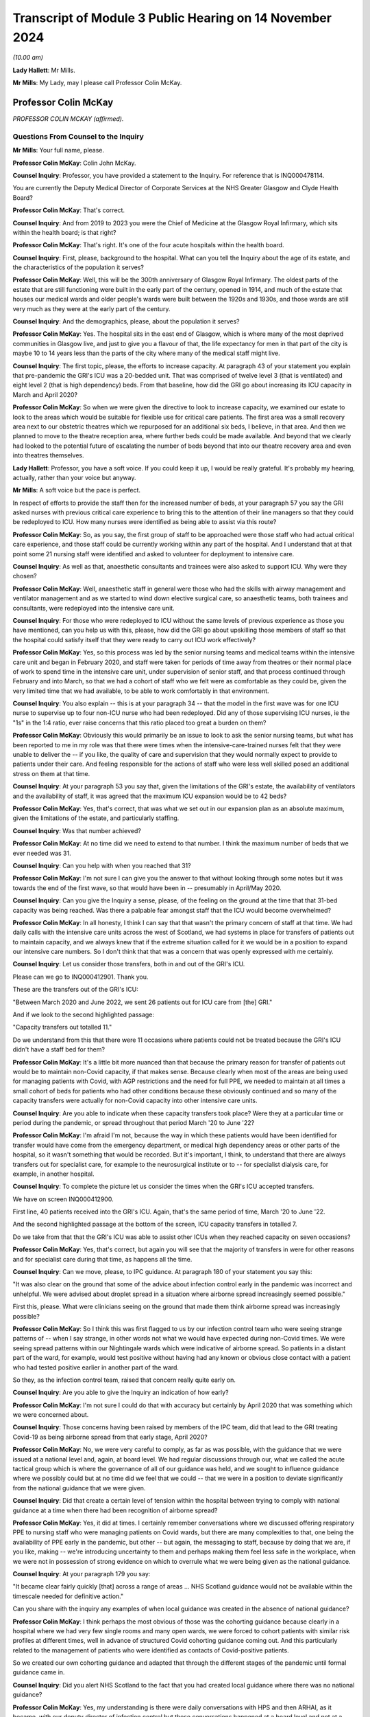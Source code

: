 Transcript of Module 3 Public Hearing on 14 November 2024
=========================================================

*(10.00 am)*

**Lady Hallett**: Mr Mills.

**Mr Mills**: My Lady, may I please call Professor Colin McKay.

Professor Colin McKay
---------------------

*PROFESSOR COLIN MCKAY (affirmed).*

Questions From Counsel to the Inquiry
^^^^^^^^^^^^^^^^^^^^^^^^^^^^^^^^^^^^^

**Mr Mills**: Your full name, please.

**Professor Colin McKay**: Colin John McKay.

**Counsel Inquiry**: Professor, you have provided a statement to the Inquiry. For reference that is INQ000478114.

You are currently the Deputy Medical Director of Corporate Services at the NHS Greater Glasgow and Clyde Health Board?

**Professor Colin McKay**: That's correct.

**Counsel Inquiry**: And from 2019 to 2023 you were the Chief of Medicine at the Glasgow Royal Infirmary, which sits within the health board; is that right?

**Professor Colin McKay**: That's right. It's one of the four acute hospitals within the health board.

**Counsel Inquiry**: First, please, background to the hospital. What can you tell the Inquiry about the age of its estate, and the characteristics of the population it serves?

**Professor Colin McKay**: Well, this will be the 300th anniversary of Glasgow Royal Infirmary. The oldest parts of the estate that are still functioning were built in the early part of the century, opened in 1914, and much of the estate that houses our medical wards and older people's wards were built between the 1920s and 1930s, and those wards are still very much as they were at the early part of the century.

**Counsel Inquiry**: And the demographics, please, about the population it serves?

**Professor Colin McKay**: Yes. The hospital sits in the east end of Glasgow, which is where many of the most deprived communities in Glasgow live, and just to give you a flavour of that, the life expectancy for men in that part of the city is maybe 10 to 14 years less than the parts of the city where many of the medical staff might live.

**Counsel Inquiry**: The first topic, please, the efforts to increase capacity. At paragraph 43 of your statement you explain that pre-pandemic the GRI's ICU was a 20-bedded unit. That was comprised of twelve level 3 (that is ventilated) and eight level 2 (that is high dependency) beds. From that baseline, how did the GRI go about increasing its ICU capacity in March and April 2020?

**Professor Colin McKay**: So when we were given the directive to look to increase capacity, we examined our estate to look to the areas which would be suitable for flexible use for critical care patients. The first area was a small recovery area next to our obstetric theatres which we repurposed for an additional six beds, I believe, in that area. And then we planned to move to the theatre reception area, where further beds could be made available. And beyond that we clearly had looked to the potential future of escalating the number of beds beyond that into our theatre recovery area and even into theatres themselves.

**Lady Hallett**: Professor, you have a soft voice. If you could keep it up, I would be really grateful. It's probably my hearing, actually, rather than your voice but anyway.

**Mr Mills**: A soft voice but the pace is perfect.

In respect of efforts to provide the staff then for the increased number of beds, at your paragraph 57 you say the GRI asked nurses with previous critical care experience to bring this to the attention of their line managers so that they could be redeployed to ICU. How many nurses were identified as being able to assist via this route?

**Professor Colin McKay**: So, as you say, the first group of staff to be approached were those staff who had actual critical care experience, and those staff could be currently working within any part of the hospital. And I understand that at that point some 21 nursing staff were identified and asked to volunteer for deployment to intensive care.

**Counsel Inquiry**: As well as that, anaesthetic consultants and trainees were also asked to support ICU. Why were they chosen?

**Professor Colin McKay**: Well, anaesthetic staff in general were those who had the skills with airway management and ventilator management and as we started to wind down elective surgical care, so anaesthetic teams, both trainees and consultants, were redeployed into the intensive care unit.

**Counsel Inquiry**: For those who were redeployed to ICU without the same levels of previous experience as those you have mentioned, can you help us with this, please, how did the GRI go about upskilling those members of staff so that the hospital could satisfy itself that they were ready to carry out ICU work effectively?

**Professor Colin McKay**: Yes, so this process was led by the senior nursing teams and medical teams within the intensive care unit and began in February 2020, and staff were taken for periods of time away from theatres or their normal place of work to spend time in the intensive care unit, under supervision of senior staff, and that process continued through February and into March, so that we had a cohort of staff who we felt were as comfortable as they could be, given the very limited time that we had available, to be able to work comfortably in that environment.

**Counsel Inquiry**: You also explain -- this is at your paragraph 34 -- that the model in the first wave was for one ICU nurse to supervise up to four non-ICU nurse who had been redeployed. Did any of those supervising ICU nurses, ie the "1s" in the 1:4 ratio, ever raise concerns that this ratio placed too great a burden on them?

**Professor Colin McKay**: Obviously this would primarily be an issue to look to ask the senior nursing teams, but what has been reported to me in my role was that there were times when the intensive-care-trained nurses felt that they were unable to deliver the -- if you like, the quality of care and supervision that they would normally expect to provide to patients under their care. And feeling responsible for the actions of staff who were less well skilled posed an additional stress on them at that time.

**Counsel Inquiry**: At your paragraph 53 you say that, given the limitations of the GRI's estate, the availability of ventilators and the availability of staff, it was agreed that the maximum ICU expansion would be to 42 beds?

**Professor Colin McKay**: Yes, that's correct, that was what we set out in our expansion plan as an absolute maximum, given the limitations of the estate, and particularly staffing.

**Counsel Inquiry**: Was that number achieved?

**Professor Colin McKay**: At no time did we need to extend to that number. I think the maximum number of beds that we ever needed was 31.

**Counsel Inquiry**: Can you help with when you reached that 31?

**Professor Colin McKay**: I'm not sure I can give you the answer to that without looking through some notes but it was towards the end of the first wave, so that would have been in -- presumably in April/May 2020.

**Counsel Inquiry**: Can you give the Inquiry a sense, please, of the feeling on the ground at the time that that 31-bed capacity was being reached. Was there a palpable fear amongst staff that the ICU would become overwhelmed?

**Professor Colin McKay**: In all honesty, I think I can say that that wasn't the primary concern of staff at that time. We had daily calls with the intensive care units across the west of Scotland, we had systems in place for transfers of patients out to maintain capacity, and we always knew that if the extreme situation called for it we would be in a position to expand our intensive care numbers. So I don't think that that was a concern that was openly expressed with me certainly.

**Counsel Inquiry**: Let us consider those transfers, both in and out of the GRI's ICU.

Please can we go to INQ000412901. Thank you.

These are the transfers out of the GRI's ICU:

"Between March 2020 and June 2022, we sent 26 patients out for ICU care from [the] GRI."

And if we look to the second highlighted passage:

"Capacity transfers out totalled 11."

Do we understand from this that there were 11 occasions where patients could not be treated because the GRI's ICU didn't have a staff bed for them?

**Professor Colin McKay**: It's a little bit more nuanced than that because the primary reason for transfer of patients out would be to maintain non-Covid capacity, if that makes sense. Because clearly when most of the areas are being used for managing patients with Covid, with AGP restrictions and the need for full PPE, we needed to maintain at all times a small cohort of beds for patients who had other conditions because these obviously continued and so many of the capacity transfers were actually for non-Covid capacity into other intensive care units.

**Counsel Inquiry**: Are you able to indicate when these capacity transfers took place? Were they at a particular time or period during the pandemic, or spread throughout that period March '20 to June '22?

**Professor Colin McKay**: I'm afraid I'm not, because the way in which these patients would have been identified for transfer would have come from the emergency department, or medical high dependency areas or other parts of the hospital, so it wasn't something that would be recorded. But it's important, I think, to understand that there are always transfers out for specialist care, for example to the neurosurgical institute or to -- for specialist dialysis care, for example, in another hospital.

**Counsel Inquiry**: To complete the picture let us consider the times when the GRI's ICU accepted transfers.

We have on screen INQ000412900.

First line, 40 patients received into the GRI's ICU. Again, that's the same period of time, March '20 to June '22.

And the second highlighted passage at the bottom of the screen, ICU capacity transfers in totalled 7.

Do we take from that that the GRI's ICU was able to assist other ICUs when they reached capacity on seven occasions?

**Professor Colin McKay**: Yes, that's correct, but again you will see that the majority of transfers in were for other reasons and for specialist care during that time, as happens all the time.

**Counsel Inquiry**: Can we move, please, to IPC guidance. At paragraph 180 of your statement you say this:

"It was also clear on the ground that some of the advice about infection control early in the pandemic was incorrect and unhelpful. We were advised about droplet spread in a situation where airborne spread increasingly seemed possible."

First this, please. What were clinicians seeing on the ground that made them think airborne spread was increasingly possible?

**Professor Colin McKay**: So I think this was first flagged to us by our infection control team who were seeing strange patterns of -- when I say strange, in other words not what we would have expected during non-Covid times. We were seeing spread patterns within our Nightingale wards which were indicative of airborne spread. So patients in a distant part of the ward, for example, would test positive without having had any known or obvious close contact with a patient who had tested positive earlier in another part of the ward.

So they, as the infection control team, raised that concern really quite early on.

**Counsel Inquiry**: Are you able to give the Inquiry an indication of how early?

**Professor Colin McKay**: I'm not sure I could do that with accuracy but certainly by April 2020 that was something which we were concerned about.

**Counsel Inquiry**: Those concerns having been raised by members of the IPC team, did that lead to the GRI treating Covid-19 as being airborne spread from that early stage, April 2020?

**Professor Colin McKay**: No, we were very careful to comply, as far as was possible, with the guidance that we were issued at a national level and, again, at board level. We had regular discussions through our, what we called the acute tactical group which is where the governance of all of our guidance was held, and we sought to influence guidance where we possibly could but at no time did we feel that we could -- that we were in a position to deviate significantly from the national guidance that we were given.

**Counsel Inquiry**: Did that create a certain level of tension within the hospital between trying to comply with national guidance at a time when there had been recognition of airborne spread?

**Professor Colin McKay**: Yes, it did at times. I certainly remember conversations where we discussed offering respiratory PPE to nursing staff who were managing patients on Covid wards, but there are many complexities to that, one being the availability of PPE early in the pandemic, but other -- but again, the messaging to staff, because by doing that we are, if you like, making -- we're introducing uncertainty to them and perhaps making them feel less safe in the workplace, when we were not in possession of strong evidence on which to overrule what we were being given as the national guidance.

**Counsel Inquiry**: At your paragraph 179 you say:

"It became clear fairly quickly [that] across a range of areas ... NHS Scotland guidance would not be available within the timescale needed for definitive action."

Can you share with the inquiry any examples of when local guidance was created in the absence of national guidance?

**Professor Colin McKay**: I think perhaps the most obvious of those was the cohorting guidance because clearly in a hospital where we had very few single rooms and many open wards, we were forced to cohort patients with similar risk profiles at different times, well in advance of structured Covid cohorting guidance coming out. And this particularly related to the management of patients who were identified as contacts of Covid-positive patients.

So we created our own cohorting guidance and adapted that through the different stages of the pandemic until formal guidance came in.

**Counsel Inquiry**: Did you alert NHS Scotland to the fact that you had created local guidance where there was no national guidance?

**Professor Colin McKay**: Yes, my understanding is there were daily conversations with HPS and then ARHAI, as it became, with our deputy director of infection control but these conversations happened at a board level and not at a hospital to ARHAI or HPS level.

**Counsel Inquiry**: Did those within the GRI ever perceive a difference between guidance issued at a national level and guidance issued by the royal colleges?

**Professor Colin McKay**: Yes, there were several examples of that which I've set out in my evidence statement. I think the most obvious of those was the guidance on cardiopulmonary resuscitation and the national guidance was quite clear that chest compressions as a component of CPR was not an AGP but, if I recollect, the intubation component of it was. The medical teams on the ground who had obviously a lot of experience of managing CPR were concerned that that underestimated the risk of chest compressions to staff, and that was reinforced by guidance which was then issued by royal colleges and others, and led to some tension on the ground and many conversations, and led to us adapting that guidance within the Royal Infirmary to allow chest compressions to be considered as an AGP on advice and with the agreement of our senior medical teams.

**Counsel Inquiry**: You refer to tensions on the ground. I wonder if I can ask you this. Given all that we have discussed on this subject, can you give the Inquiry an insight into the level of confidence that staff at the GRI had in national IPC guidance?

**Professor Colin McKay**: I think that that varied throughout the course of the pandemic. I met with my senior team on a daily basis and we discussed the challenges of implementing guidance, but I think how we felt our role was to try to give that confidence to the teams on the ground, so that they felt comfortable understanding what current guidance was, what the expectations that they had -- that the expectations that they had were met and that they had PPE when they required it, and we, as I've said, tried very hard not to deviate from that national guidance because we did feel that bringing that uncertainty to staff would not be helpful in the midst of what was a deeply difficult crisis situation.

**Counsel Inquiry**: Moving to PPE and starting, please, with fit testing.

At your paragraph 124, Professor, you say that by the second week of March 2020 the hospital had used the bulk of its FFP3 masks to fit test staff. Can you tell us, please, about the quality of the supplies of FFP3 masks that the hospital received later that month and their fit test failure rates?

**Professor Colin McKay**: Yes. We were assured there was a national stockpile of FFP3 masks which would be delivered and when that supply arrived and turned out to be a different mask and we started to fit test staff again, we were being reported failure rates of up to 75% with one of the masks which clearly meant that we stopped using those and looked for other supplies.

**Counsel Inquiry**: At your 121, you say there was a small group of staff who could only be fit tested with one type of mask. Did this small group have any particular characteristics?

**Professor Colin McKay**: Yes, from memory, they were mainly women.

**Counsel Inquiry**: Finally on fit testing, this, please. At paragraph 168 you refer to an equality impact assessment carried out at board level in respect of staff who, for religious reasons, preferred not to shave. The decision was made to ask those staff members to shave their beards so that masks would fit. Appreciating you were not working at board level at the time, I wonder, are you able to give the Inquiry an insight into the reasons for that decision and the staff reaction to that?

**Professor Colin McKay**: So I'm not sure I can give you an insight into the reasons for the decision but it was certainly a decision which we felt was appropriate. We felt it was appropriate for us to be able to ask staff to shave in order to be fit tested to allow them to work in a high risk environment, particularly if those staff had the very rare skill sets required for working, for example in critical care units. From memory, I don't think there were any members of staff who refused to shave in order to be fit tested. But any who did would have been deployed into non-patient-facing areas for their own safety at that time.

**Counsel Inquiry**: At paragraph 181 you say:

"The lack of supply of approved powered respirators was difficult to understand."

Why do you say that, please?

**Professor Colin McKay**: Well, we had access to power respirators. One of our plastic surgery trainees had sourced a supply of powered respirators which she brought to our attention and I remember us all out in the hospital car park seeing if we could fit staff to these masks. But it transpired that there wasn't an approved method of filter cleaning or availability of filters to change for these masks. But for whatever reason, we were never allowed to deploy these masks into the workplace at that time and it was a source of ongoing frustration that it took many months for a supply of powered respirators to be made available to staff.

**Counsel Inquiry**: Finally on PPE this, please. At your paragraph 126 you record that there was anxiety amongst staff that there might come a point when there was a critical shortage of PPE. You go on to say this.

"From an ethical point of view, we would never have asked staff to put themselves at risk, but it was always my belief that faced with this scenario many staff would have prioritised patient care over their own safety."

Do you mean to say here that staff would have been prepared to treat patients wearing inadequate PPE?

**Professor Colin McKay**: So this is very difficult and it was one of the questions in fact which we asked new consultant staff at interview, you know, what would you do if you were faced with, for example, having to intubate a patient who had arrested and you didn't have available PPE? And I think different staff may respond differently in that situation. But I think we have to look at this in the context of an environment where we knew, all of us knew that we were at risk, most staff caught Covid early in the pandemic through frontline patient care and continued to work in that environment, knowing that they were putting themselves and sometimes their families at risk.

So yes, I do believe that is the case.

**Counsel Inquiry**: Did this scenario, in your view, ever, in fact, arise?

**Professor Colin McKay**: Well, there was never a scenario where we actually ran out of PPE as per national guidance but there were certainly weekends where we were looking at having no more than one or two days' supply which created a great deal of anxiety for those of us who were in charge of running the organisation.

**Counsel Inquiry**: Can we move to consider the treatment escalation plan introduced in March 2020.

Please can we have on screen INQ000477554.

We read here the first highlighted piece of text:

"Due to the sheer numbers expected, the aim is to establish which patients are for further escalation or not at an early stage of their admission, ideally on admission."

The second highlight:

"These discussions can be difficult especially when the family are not present due to isolation measures."

Can I start by asking you about the genesis of this plan, please, Professor. Did it already exist in some form or was it created in March 2020 for Covid-19?

**Professor Colin McKay**: So the treatment escalation plan was already in place. The document that you refer to was an attempt by my senior medical team to pull together various components of guidance and signpost staff to the red map structure for handling difficult conversations with patients and to incorporate the treatment escalation plan within the patient record at the point of admission to hospital, because, as the Inquiry has heard, patients often deteriorated quickly and having the treatment escalation plan in place from the outset was thought to be helpful for managing decisions as they might emerge.

But the treatment escalation plan wasn't new. And I think, in retrospect, looking at the documentation here, it's perhaps unfortunate that we called it the Covid-19 Treatment Escalation Plan because, of course, it's simply the treatment escalation plan and it is still in place and is considered best practice and is something that we encourage all staff to complete for patients even today.

**Counsel Inquiry**: What effect do you think calling it the Covid-19 escalation plan had, then? What makes you say, "In retrospect, we would have just called it the treatment escalation plan"?

**Professor Colin McKay**: Yes, I think listening to some of the evidence to the Inquiry it's clear that there is sometimes a perception that we did things differently during the pandemic from the way in which we would have made decisions about escalation under normal day-to-day circumstances and I don't believe that in actual fact that was the case. So, yes, I think by calling it the Covid-19 Treatment Escalation Plan we have given the impression that this is something different or new.

**Counsel Inquiry**: Considering then the decision-making process, please, if we look at page 34 briefly. This is the start of the suspected Covid-19 treatment proforma.

At page 37, please, within the proforma, we have the box here "COVID Treatment Escalation Plan -- Emergency Department decision", and under the section "Level of suitable escalation" we have four options.

Professor, please can you take us through each of these options and set out the factors that would have pointed towards their selection.

**Professor Colin McKay**: I'll do my best to do that.

So intensive care referral would be for those patients for whom it would be considered after a holistic evaluation and discussion with senior staff that it could be anticipated that a patient could survive prolonged ventilation and be able to resume a high quality of life or an acceptable quality of life following recovery.

There's very little difference between the suitability for ITU referral or HDU referral, in other words between level 2 and level 3, but certainly we would perhaps have a lower threshold for escalation to high dependency because mechanical ventilation would not be required.

I guess active ward-based care would include everything up to the point of requiring non-invasive ventilation.

And comfort care would be given to those patients who were, you know, perhaps patients who had advanced dementia or who were not expected to survive their illness because of the severity of illness at presentation. But again, that was something which required two senior decision-makers to agree before that decision was made.

**Counsel Inquiry**: And that's the note we see underlined there under "Comfort care"?

**Professor Colin McKay**: Yes, that's correct.

**Counsel Inquiry**: If we look at the second point then within this box we have the question:

"Is this patient for CPR (complete DNACPR form if appropriate)."

Can I ask you this, please, were any concerns raised by staff that certain patients were arriving at the GRI with inappropriate DNACPR notices?

**Professor Colin McKay**: No, that was not something that was ever raised with me.

**Counsel Inquiry**: Were you aware of any concerns raised by family members of patients that inappropriate DNACPR decisions had been made at the GRI?

**Professor Colin McKay**: No, I'm not aware of any concerns regarding inappropriate DNACPR decisions. We often -- or, I say "often". We sometimes receive complaints about failures in communication or sometimes in failures of documentation, but these are complaints that arise from time to time under normal circumstances. I'm not aware in the Royal Infirmary of any specific concerns during the Covid pandemic relating to a DNACPR completion, communication or appropriateness.

**Counsel Inquiry**: Turning to communication more broadly, we have in the next section response required across the top row: "Plan discussed with Patient", "Plan discussed with family".

Was it mandatory to discuss this plan with either the patient or their family or both?

**Professor Colin McKay**: We have a very clear policy. So the clear requirement is for us to discuss with patient and with family members with patient permission where that can be given. Clearly, the complexities during the pandemic were that family were often not present and so these conversations would have to take place by telephone, which is not ideal, and obviously that was a learning process for staff.

But, yes we did everything that we possibly could within the limitations of the visiting restrictions and other restrictions to make sure that families were informed and that these discussions were -- took place as they should always happen.

**Counsel Inquiry**: Are you aware of any occasions where communication was not made?

**Professor Colin McKay**: I am not aware of any specific occasions but I am sure that there were situations where that communication was less than we would have hoped. I'm certain there will be instances of it.

**Counsel Inquiry**: If we look at page 42 we have a page entitled "Covid 19 treatment escalation plan". Can you help us, at what point in the process would this particular form be completed?

**Professor Colin McKay**: So the expectation would be that this was completed at the point of admission in the -- what we termed the SATA, so the medical admission unit, where patients with suspected Covid were taken when they first arrived at the hospital.

**Counsel Inquiry**: On the following page we have the Clinical Frailty Scale. There appear, on the face of it, to be no instructions associated with how to use the Clinical Frailty Scale within the plan itself. What role did the scale play in the treatment escalation plan?

**Professor Colin McKay**: So if I can perhaps preface my response by saying I'm a pancreatic surgeon so this is not something that I have personal experience of using, but my understanding is that this was included as part of a holistic patient assessment at the point of admission to hospital. And while the Clinical Frailty Score is primarily validated for older patients, this is something which is used for and is encouraged to be used for assessing patient suitability for intensive care and other escalation.

**Counsel Inquiry**: Was it made clear to staff that the scale was not appropriate for use on those under 65 or those with stable disabilities?

**Professor Colin McKay**: Well, I think although the scale is invalidated for use in under 65s and is less accurate in the patient cohorts that you describe, it is still recommended for use as part of that wider holistic assessment in patients of all ages, so I'm not sure that I completely agree with that characterisation of it. But the staff who were using this are staff who are trained and who manage patients with frailty on a day-to-day basis in their normal working lives.

**Counsel Inquiry**: If we look at page 45, please. We find guidance on "Talking with people and families about planning care, death and dying". Is what we have looked at on screen the totality of the treatment escalation plan, or would there have been other guidance associated with it?

**Professor Colin McKay**: There is -- the document that you put up originally had a series of links so this was available on the hospital intranet site as a single place where all guidance -- up-to-date guidance for the management of patients, for the use of PPE and all other guidance was held in that one place. So this was part of that intranet site collection of guidance and information for staff.

**Counsel Inquiry**: Do you have any reflections on the application of this escalation plan, what worked well and what, if anything, worked less well?

**Professor Colin McKay**: Do you mean specifically with regard to the treatment escalation plan component of this?

**Counsel Inquiry**: Yes.

**Professor Colin McKay**: So I think the completion of the treatment escalation plan at the point of admission worked very well because we had that documentation in place which assisted with the transfer of information as patients passed through the hospital. But it was supplemented by daily or even twice-daily escalation meetings which took place -- often I would attend or my deputy would attend -- so that the decision-making with complex patients, particularly around intensive care escalation, could be made with the intensivists, with the medical acute physicians, with -- you know, with care of the elderly staff, with palliative care consultants and others. So that multidisciplinary escalation meeting was something that I think we all found very helpful and gave us confidence that we had a consistency and an ethically-based, evidence-based approach to how we made these decisions on a day-to-day basis.

**Counsel Inquiry**: If there were another pandemic next week would you change anything about this plan?

**Professor Colin McKay**: Apart from calling it the "treatment escalation plan" and not the "Covid-19 treatment escalation plan", for sure. But I think what we've learned from this is the benefit of this approach in non-Covid times. So we are currently trying to encourage staff to continue to use treatment escalation plans at the point of hospital admission for all patients and certainly for those patients in whom critical care, level 2 care, is being considered. This is something we are keen to ensure is always in place.

**Counsel Inquiry**: Would a national tool in respect of prioritisation have been of assistance to the GRI in adapting their plan for Covid-19?

**Professor Colin McKay**: I honestly think that these are decisions that senior clinicians make every single day and continue to make every single day, and I think the decision-making processes didn't change during the pandemic, and I honestly don't think that a national prioritisation plan would have been welcomed or have been helpful. It's difficult to see how that could have been implemented in practice, given that these are day-to-day clinical decisions made by senior staff.

**Counsel Inquiry**: Visiting restrictions next.

Can we go to INQ000478112.

This is guidance established by the board to support compassionate visiting arrangements at the end of life. First, please, can you help with when this guidance was introduced?

**Professor Colin McKay**: So my recollection is that this was brought in towards Christmas in 2020.

**Counsel Inquiry**: If we look at page 2, please, we read that the guidance adopted the ethical framework suggested by the Academy of Medical Royal Colleges and Faculties of Scotland.

If we consider point 3 in the box, under "Minimising Harm" we read this:

"Harm from visiting can occur to the visitor, to those they subsequently come in contact with, or to others in the care facility. The patient themselves may experience harm if they feel guilt about exposing family visitors to the infection. That harm must however be balanced against harm to the dying person occasioned by absence of family, harm to family who are unable to be present (both immediate and longer term in bereavement), and harm caused to care staff who substitute themselves for absent family and undertake difficult telephone communication."

Does what we read here amount to a recognition that every participant in the visiting at end-of-life scenario is at risk of harm?

**Professor Colin McKay**: Yes, that's exactly what that says. In the complex environment that we're describing, where sometimes even two or three individuals in an open ward which is full of patients can make infection control guidance almost impossible to follow, where we had numbers of instances of Covid being seeded into wards full of vulnerable patients and where sometimes we had relatives who refused to wear face masks for example, this was a very complex environment that we tried to manage as compassionately as we possibly could.

**Counsel Inquiry**: If we move to page 3, please, we have a set of guiding principles. I'd like to look at principle 7. We read this:

"When patients are in the last days or weeks of life the number of people visiting (although the number at any given time will be in line with local guidelines) and the frequency of visits should not be limited as long as this is in accordance with the requirements described from the same/extended household."

Do you have any reflections, please, on how well this approach to visiting at the end of life worked?

**Professor Colin McKay**: This particular component of this guidance which is clearly set out as a framework, but this specific component of it led to significant concern from the senior clinicians, particularly those managing patients in our open Nightingale wards. And it was certainly something that I had anxiety about how we would actually implement this in practice. There were -- at that time, as I recall, there was the tiered approach to Covid restrictions, so trying to -- even looking at that paragraph, trying to work out exactly how you would risk assess that on an individual basis at ward level, it's extremely difficult to see exactly how that would work.

**Counsel Inquiry**: Would you take this particular approach in principle 7 in a future pandemic or not?

**Professor Colin McKay**: I think the answer to that is it depends. I think it depends on the environment. I do think that we could have been more flexible in our approach early on, in the first wave, but at that time there was a huge degree of uncertainty. But I think asking individual staff to manage that complex risk assessment is a step too far. I think we'd need to have something, maybe in between, if I can describe it like that.

**Counsel Inquiry**: Finally, lessons and recommendations, please, Professor. Are there any lessons and recommendations that you would like to share with the Inquiry from the GRI's experience of responding to the pandemic?

**Professor Colin McKay**: Yes. The Inquiry has heard a lot about PPE and PPE resilience. I guess the first thing I would reiterate is that we understood there was a national stockpile of PPE and it certainly became quickly apparent that there either wasn't or that the PPE wasn't entirely what we had expected. So I think we need a resilient supply of PPE at all times which is rotated and which is what the health boards are fit testing staff to in advance.

I do think particularly with regard to the Royal Infirmary that we have some of the oldest functioning hospital estate in the country and it's very clear that managing a respiratory pandemic in open wards without mechanical ventilation is extraordinarily difficult and we do need to look to, hopefully by the time we have another pandemic in 100 years, we hope, we will have a hospital estate which is more based around single-room accommodation and will allow us to prevent, as far as possible, hospital-acquired infection.

So I think those would be the two things.

But perhaps in a broader term, what we need to have is flexibility. What worked well was the flexibility of our staff to adapt to a rapidly changing situation on the ground. Our teams were the ones who knew how to adapt guidance to keep patients safe, and so I think the flexibility to make local adaptations as required by the specific situations in which people find themselves and for the estate to be adaptable to that purpose, as well, is, I think, going to be crucial.

**Mr Mills**: Professor, thank you.

My Lady, that's all I ask.

**Lady Hallett**: Yes, and now it's some more questions from the core participants, Professor.

Ms Sivakumaran.

Questions From Ms Sivakumaran
^^^^^^^^^^^^^^^^^^^^^^^^^^^^^

**Ms Sivakumaran**: Good morning, Professor. I ask questions on behalf of the Long Covid groups.

I would like to ask you a few questions about the Glasgow Royal Infirmary's Long Covid service for staff. At paragraph 166 of your statement you state that the health board's occupational health department established a Long Covid service in May 2021 in response to the high numbers of staff absent from work with Long Covid, and you state that 454 staff members went on to use the service.

Why was it important that there was a Long Covid specific service for staff?

**Professor Colin McKay**: Well, I think it had become apparent that there were large numbers of staff who remained off work due to Long Covid and many of these staff I knew personally.

So the challenge for us as an organisation was to ensure that we maintained contact with those staff, which we did through our management teams. And in trying to encourage those staff or facilitate those staff back into the workplace we established that Long Covid service which, as you say, I think saw some 500 members of staff. At the beginning of that time there were maybe -- I think there were 25% of those staff were at work and after four months of support, that figure was 60%.

So it was clearly something that was beneficial to members of staff with Long Covid at that time.

**Ms Sivakumaran**: And you mentioned that it was apparent that there was a large number of staff. Did you have a system in place to monitor the number of staff reporting that they were suffering from Long Covid or was that through anecdotal experience?

**Professor Colin McKay**: No, we had -- certainly towards the mid to end of 2020, we were having regular weekly reports on Covid-related absence and although Long Covid wasn't initially identified within that, it subsequently became a specific reported criteria and I think was defined as an individual who had been off work for more than 10 days, I think was the criterion that was used.

**Ms Sivakumaran**: Are you able to assist us with when those weekly reports started including reports about Long Covid or long-term effects of Covid-19?

**Professor Colin McKay**: I think it was towards the end of 2020 but I would need to check and I'm happy to give you that information if that would help.

**Ms Sivakumaran**: Thank you, that would help.

Now, you mention the occupational health department provided the specific service. Were they provided with any support, financial guidance or otherwise, to establish the Long Covid service?

**Professor Colin McKay**: I'm afraid I cannot answer that with certainty but I understand that there was central funding made available to establish that service in 2021, yes.

**Ms Sivakumaran**: Okay. And when you say central funding, was that coming from the Scottish Government?

**Professor Colin McKay**: From the Scottish Government, yes. But I'm not certain. That's to the best of my recollection.

**Ms Sivakumaran**: And you've mentioned that you saw an improvement from 25% of staff in work to up to 60%. Can we take it, then, that the Long Covid service did improve staff retention rates and help staff with Long Covid who wanted to return to work to do so?

**Professor Colin McKay**: Again, I don't have a specific answer for you on the staff retention rate because that's not data that's been shared with me, but I've seen evidence on quality of life improvement and other parameters which suggest that it was beneficial to members of staff, yes.

**Ms Sivakumaran**: And finally, to your knowledge, was the initiative replicated by occupational health departments and other board or was it unique to your health board?

**Professor Colin McKay**: I'm afraid I can't answer that question, I'm sorry.

**Ms Sivakumaran**: Thank you.

Those are my questions, my Lady.

**Lady Hallett**: Thank you.

Ms Mitchell.

That way, Professor.

Questions From Ms Mitchell KC
^^^^^^^^^^^^^^^^^^^^^^^^^^^^^

**Ms Mitchell**: Professor, I appear as instructed by Aamer Anwar on behalf of the Scottish Covid Bereaved.

In your evidence to my learned friend you spoke about staff being redeployed and the training that was given to them, and I have you noted as saying that -- and what happened when you were trying to redeploy people without the relevant training was that in February of 2020 staff were taken for periods of time away from theatres or not their normal place of work to spend time in intensive care units under supervision of senior staff, and that process continued through February and into March, so that we had a cohort of staff who felt as comfortable as they could be, given the very limited time that we had available to be able to work in that environment.

And I would just like to ask you a wee bit around that process and how it was done. Did it mean that people were in ICU units working or did it mean that people were in ICU units just observing whilst other people worked and they were training them at the same time?

**Professor Colin McKay**: So, again, I wasn't directly involved in that process, but my understanding and recollection is that it would have been the latter, that they would have been observing and receiving instruction rather than actually working.

**Ms Mitchell KC**: And clearly, by the way that you have answered the question when you were asked it by my learned friend, that they were as comfortable as they could be given the very limited time that they had available, I take it that there was some discomfort, or at least to the understanding expressed, about the fact people were working in these conditions without having had the full training?

**Professor Colin McKay**: Yes, I think it would be fair to say that the impact on particularly theatre staff, who had to be redeployed into intensive care, was immense and very much working outside of their comfort zone, managing patients with severe critical illness, many of whom sadly died. These were conditions that these nursing staff would have had no experience of before and it must have been extraordinarily hard for them.

**Ms Mitchell KC**: And following up on that very point you make, you said when we have another pandemic, if it's 100 years, we of course hope it will be, but if it's 100 days has there been anything done to address this sort of thing, for example, any ideas of training more broadly for people so that people can be deployed?

**Professor Colin McKay**: I think that's a very good question. We have a policy within our nursing teams and theatre to try to make sure that as many staff as possible are, if you like, anaesthetic and theatre scrub trained, and, you know, that's something that does continue, but you're right, we don't have a policy at the moment of ensuring that we are rotating staff through intensive care. Although we do rotate the staff who are working within level 2 units, so high dependency units within medicine and surgery, those staff do rotate through intensive care to maintain their skill set.

**Ms Mitchell KC**: I'm obliged.

I'd like to ask you about something else that arose from your written evidence to this Inquiry when you were talking about the guidance that you received and the fact that the guidance changed so many times, giving the opportunity for confusion.

What I'm wondering is, have you reflected upon the fast-moving, changing guidance so that when Disease X arrives on the next occasion there may be ways to better give that guidance or assist people with that guidance so that such confusion is limited?

**Professor Colin McKay**: Clearly, I'm -- you know, I'm no expert in infection control or guidance and I would leave that to others, but I think my reflection would be that in the future, with resilient PPE supplies, if we were to adopt what we've heard described as the precautionary principle from the outset and then de-escalate PPE as it becomes apparent that it's not required or that we know more about the illness itself, then that's how I would hope that a future pandemic would be handled.

**Ms Mitchell KC**: So you're saying, in the practical sense, if we start with a higher protection level and work our way down, there would be less need for continuing changing guidance escalating?

**Professor Colin McKay**: There is nothing more alarming than escalating up, if you see what I mean, for staff on the ground. So I think that is my reflection on it. How practical that would be I'd need to leave to others to describe.

**Ms Mitchell**: I'm obliged.

My Lady, those are the questions.

**Lady Hallett**: Thank you very much, Ms Mitchell.

Professor, I'm really grateful to you. It sounds as if you were too busy to actually serve on the front line using your skills as a pancreatic surgeon.

**The Witness**: Yes, there wasn't much call for pancreatic surgeons, particularly during the first wave, I'm afraid.

**Lady Hallett**: Thank you so much for all that you did to try to ensure that the Glasgow Royal Infirmary continued to serve the people of Glasgow, very grateful to you. And thank you for your help to this Inquiry.

**The Witness**: Thank you, my Lady.

*(The witness withdrew)*

**Lady Hallett**: Right, Ms Price.

**Ms Price**: My Lady, please may I call Caroline Lamb.

Ms Caroline Lamb
----------------

*MS CAROLINE LAMB (affirmed).*

Questions From Counsel to the Inquiry
^^^^^^^^^^^^^^^^^^^^^^^^^^^^^^^^^^^^^

**Lady Hallett**: Welcome back, Ms Lamb.

**The Witness**: Hello.

**Ms Price**: Could you give us your full name, please, Ms Lamb?

**Ms Caroline Lamb**: Yes, Caroline Sarah Lamb.

**Counsel Inquiry**: I will be asking today about matters covered in two witness statements which you have provided for the purposes of Module 3 of the Inquiry, both dated 18 June 2024, the first running to 287 pages with the reference INQ000485979 and the second running to 89 pages with the reference INQ000485984.

I understand that you have copies of both statements in front of you and you are familiar with the contents of them; is that right?

**Ms Caroline Lamb**: That's correct.

**Counsel Inquiry**: I'd like it start, please, with your professional background and the roles you held during the pandemic and continue to hold.

You became Director General for Health and Social Care and Chief Executive of NHS Scotland in January 2021?

**Ms Caroline Lamb**: That's correct.

**Counsel Inquiry**: Could you summarise, briefly please, your professional background prior to taking up that post.

**Ms Caroline Lamb**: Yes. So I am -- by background I'm a chartered accountant. I qualified as a chartered accountant with KPMG. Since qualification I've worked in a variety of sectors, so I've worked in housing and education and then latterly moving into the NHS.

I was chief executive of a health board -- one of our health boards in Scotland before going to Scottish Government first of all on secondment and then moving into the post that I hold today.

**Counsel Inquiry**: As Director General, you are responsible for 11 health and social care director rates; is that correct?

**Ms Caroline Lamb**: That's correct, yes.

**Counsel Inquiry**: In this role you are the accountable officer, meaning you are answerable to Parliament for the expenditure of those directorates?

**Ms Caroline Lamb**: That's correct.

**Counsel Inquiry**: Although the financial responsibility for budgets and expenditure incurred against these budgets were delegated, weren't they, to individual directors?

**Ms Caroline Lamb**: Yes, and to our health boards as well.

**Counsel Inquiry**: You also line manage the health and social care directors and senior clinical advisers, including the CMO, the CNO and the National Clinical Director?

**Ms Caroline Lamb**: That's correct.

**Counsel Inquiry**: Who do you report to?

**Ms Caroline Lamb**: I report to the Permanent Secretary in Scotland, and I'm also responsible to the Cabinet Secretary for Health and Social Care and to the ministers in the health portfolio.

**Counsel Inquiry**: As Chief Executive of NHS Scotland, you had oversight of the health boards in Scotland; is that right?

**Ms Caroline Lamb**: That's correct.

**Counsel Inquiry**: Is it right that there are 22 health boards, 14 of which are territorial health boards?

**Ms Caroline Lamb**: That's correct.

**Counsel Inquiry**: Those health boards are accountable to the Scottish Government and Scottish Ministers?

**Ms Caroline Lamb**: Correct.

**Counsel Inquiry**: And just so everyone is clear, is NHS Scotland itself a legal entity or is it the health boards which collectively make up the NHS Scotland which are legal entities?

**Ms Caroline Lamb**: Yes, NHS Scotland is not a legal entity. We refer to NHS Scotland as being the collective of the health boards, yes.

**Counsel Inquiry**: Is it right that there is no equivalent of NHS England in Scotland, that is, there is no national entity which leads the health boards?

**Ms Caroline Lamb**: So there is no NHS Scotland as a legal entity. However, I think that we perform a leadership role from Scottish Government both in terms of that relationship with ministers, and providing advice to ministers in relation to their setting of strategy and policy, and then through our planning guidance to boards, through our signing off the delivery plans of boards and our performance management of boards against those delivery plans, we, effectively, therefore, also manage the activity across our NHS Scotland boards.

**Counsel Inquiry**: In terms of health and social care policy, is it right that the directorates and the health boards in Scotland have responsibility for putting Scottish Government policy into practice?

**Ms Caroline Lamb**: That's correct, yes.

**Counsel Inquiry**: The NHS in Scotland was put on an emergency footing on 17 March 2020 and this remained the case until 30 April 2022; are those dates right?

**Ms Caroline Lamb**: Yes, that's correct.

**Counsel Inquiry**: How, if at all, are the roles of DGHSC and Chief Executive of NHS Scotland different when the NHS in Scotland is on an emergency footing compared to when it is not?

**Ms Caroline Lamb**: When the NHS Scotland is on an emergency footing then, essentially, ministers are taking more direct control of activities and, therefore, I think we're probably more directive in terms of how we work, although we would always work in collaboration with our NHS boards. One of the advantages of a country the size of Scotland is that we are able to get everybody in a virtual room and quite often in a physical room to have those very, very regular discussions.

So I would say that there's a sort of more immediate relationship but, actually, that's maybe just a sort of enhancement on the way in which we would normally operate.

**Counsel Inquiry**: Turning, please, to infection prevention and control and PPE issues. You deal with the Scottish Government's role in relation to IPC guidance at paragraph 419 onwards of your longer statement ending 979.

There you say that:

"[Whilst] the UK Government and subsequently ARHAI Scotland held and maintained IPC guidance for Scotland, [the Scottish Government] played a role in communicating updates and changes in IPC guidance to [the health] boards and other stakeholders, including [the] unions."

Before we come on to that communication role for Scottish Government, I'd like to deal, please, with the extent to which the Scottish Government was involved in the formulation of IPC guidance for healthcare settings.

Could we have on screen, please, paragraph 542 of INQ000485979 -- there we are.

At paragraph 542 of your statement you say Scottish Government:

"... worked collaboratively with the four nations to adopt IPC measures informed by the UK IPC cell."

And you highlight in the next paragraph that any change to measures or guidance would be in response to the latest and emerging evidence.

Over the page, please, paragraph 544, there is this:

"The emerging evidence was assessed via ARHAI Scotland's rapid reviews of literature. These rapid reviews were presented and discussed in relation to IPC measures at the UK IPC cell, HOCI and the CNRG."

That's the Covid-19 Nosocomial Review Group; is that right?

**Ms Caroline Lamb**: That's correct.

**Counsel Inquiry**: "At the start of the pandemic, SG aligned with the rest of the UK in relation to IPC measures to reduce Covid-19 transmission. This ensured a consistent approach until further scientific evidence was available. Covid-19 guidance was developed using a variety of sources such as the WHO, alongside other international and UK clinical expertise, research reviews and contextual considerations."

Is it right that the Covid-19 Nosocomial Review Group was accountable to the Scottish Government through the Chief Nursing Officer to whom it provided advice?

**Ms Caroline Lamb**: Yes. That group was established fairly early on in that the Scottish Government, through the chief nurse, had asked Health Protection Scotland, I think it was, for advice as to nosocomial infection. And their recommendation was that we should set up an expert group to provide advice on that, so that was set up and reported into the chief nurse, yes.

**Counsel Inquiry**: And is it right that the Covid-19 nosocomial review group approved IPC guidance drawn up by ARHAI?

**Ms Caroline Lamb**: So the ARHAI is our expert group in relation to infection prevention control and management. So ARHAI were involved in both feeding in to the formation of infection control -- infection prevention and control guidance at a UK level. The Covid Nosocomial Review Group were very interested in particularly the spread of infection within hospital and other healthcare settings, so they would provide advice depending on exactly what type of infection prevention and control measures were being considered.

**Counsel Inquiry**: So whose decision was it as to what the IPC measures and guidance should be?

**Ms Caroline Lamb**: So, in general, Scotland would adopt the same measures that were being adopted by the rest of the UK and it was ARHAI who were predominantly feeding into that advice around infection prevention and control measures. However, we also took steps to contextualise some of those -- some of that advice and guidance to the Scottish context by producing an addendum to our National Infection Prevention and Control Manual and there were some occasions where Scotland took a slightly different approach around risk -- occupational risk assessment and personal preferences for people in terms of in relation to specific types of protective equipment.

**Counsel Inquiry**: And when that was an IPC measure, or an IPC change, rather than the discretionary policy type of changes we'll come on to, whose decision was that? Was that ARHAI or was that the nosocomial review group?

**Ms Caroline Lamb**: So, my recollection is that that was predominantly ARHAI who were making recommendations. The Covid-19 Nosocomial Review Group would particularly look at measures that related to spread within hospitals, but I think predominantly it was ARHAI providing that advice.

**Counsel Inquiry**: Did the Scottish Government have any direct role in the final sign-off on IPC measures and guidance that were strict IPC measures and guidance as opposed to a Scottish Government policy for other reasons?

**Ms Caroline Lamb**: We would provide advice to ministers that indicated when IPC guidance and advice was changing and set out the reasons for those changes, and ministers were very keen to ensure that they were aware of that so that in their communications we could try, as far as possible, that that made -- that that remained aligned. But the advice, the actual guidance and advice, other than with the exception of some, I suppose, relaxations was absolutely based on the evidence that was available.

**Counsel Inquiry**: Were you made aware, when you took up your role as DGHSC, that in December of 2020, so shortly before that, a representative of Public Health England at an IPC cell meeting, a UK IPC cell meeting, had proposed wider use of FFP3 masks in healthcare settings on a precautionary basis in light of the evolving evidence on aerosol transmission of Covid-19, and that that was something that ARHAI did not support?

**Ms Caroline Lamb**: I cannot recall being specifically made aware of any recommendation for Public Health England. I was aware of the ongoing discussion between clinicians and others about the precise mechanisms by which Covid was spread.

**Counsel Inquiry**: Do you think that that discussion is something that should have been reported up to Scottish Government so that senior civil servants and potentially ministers could be made aware of it?

**Ms Caroline Lamb**: My understanding is that the groups that we were using to feed into that formation of advice were all engaged in the UK conversations as well.

**Counsel Inquiry**: Turning to communication of IPC guidance and changes to it. What was the Scottish Government's role in relation to communication?

**Ms Caroline Lamb**: So the Scottish Government's role was really to try to ensure that our communication was consistent and coherent. So we would, through our workforce senior leadership group, as an example, we would discuss with both representatives from our HR directors in boards, but also staff side, trade unions. Obviously, Scottish Government was also involved in the daily briefings and members of our team, particularly the Chief Medical Officer, the Chief Nursing Officer, and the National Clinical Director were involved in very regular engagements with staff across NHS Scotland.

So the role was to try to ensure that we kept, in a situation where guidance was changing quite rapidly and where there were many differences of opinions around exactly what was happening with the virus, our role was to really try and keep all that advice aligned and to make sure that the most up-to-date guidance was available.

**Counsel Inquiry**: Who was it who sent out updates to IPC guidance to NHS health boards and other stakeholders?

**Ms Caroline Lamb**: So my recollection is that that would generally have come from the chief nurse's office but there would also be occasions when health workforce colleagues were involved in issuing that guidance as well.

**Counsel Inquiry**: You say at paragraph 420 of your longer statement that while there was regular communication with all stakeholders, there was no central mechanism in place to monitor the efficiency of communications. Why was that?

**Ms Caroline Lamb**: I think that certainly in the early days and when guidance was changing quite quickly, that was just -- that was part of the -- I suppose one of the issues that we were struggling with -- with keeping up with all of that.

We did have, through the workforce senior leadership group -- so we did have feedback mechanisms through that, through the regular meetings with all the directors of nursing in our health boards, through the regular meetings with all the chief executives, that we did have feedback mechanisms, but I would accept that there wasn't a sort of, you know, structured method of actually assessing how good those detailed communications were. We were carrying out surveys across the public in terms of how effective some of our broader communications were, but not to the same extent in terms of those very, I suppose, very specific communications.

**Counsel Inquiry**: The Inquiry has heard evidence that difficulty was caused by updates to IPC guidance being sent out on Friday afternoons, which gave little time for dissemination and implementation of changes before the weekend. Was that something that you were aware of or received feedback on?

**Ms Caroline Lamb**: Yes, I think that we were aware of the challenges that were faced when we issued -- not just around IPC but other changes to guidance on the occasions where those were issued late in the week.

I think it was -- in most of those circumstances it wasn't our expectation that that guidance would be immediately implemented and I suppose we also would hope that many of the people receiving those guidance would have -- through their own networks have an awareness of what was coming. But I would accept absolutely that late on a Friday is not the best time to issue updates. And that is something that, you know, we have moved to address going forwards.

**Counsel Inquiry**: At the time was that changed or were any changes made when that feedback was received?

**Ms Caroline Lamb**: I can remember -- I can recall getting the feedback that it was unhelpful and that we did try to see what we could do to shift our timelines so that we were able to issue things, and sometimes, if it wasn't a particularly urgent piece of guidance, to actually hold off and issue it on a Monday rather than on a Friday.

**Ms Price**: My Lady, I've reached the end of a topic, would that be a convenient moment for a break?

**Lady Hallett**: Certainly. I shall be overly generous and give you until 11.32.

*(11.16 am)*

*(A short break)*

*(11.32 am)*

**Lady Hallett**: Ms Price.

**Ms Price**: Thank you, my Lady.

Ms Lamb, turning, please, to the approach to protecting healthcare workers at greatest risk from Covid-19.

Concerns were raised in April 2020 by the BMA about increased risk associated with age, ethnicity, sex and comorbidities, and how healthcare workers at greatest risk were to be protected. In particular, an email sent by Jill Vickerman, the National Director (Scotland) of the BMA, to the DGHSC in Scotland at the time, appreciating that wasn't you, on 29 April 2020, asking what plans there were for risk profiling for healthcare workers in Scotland.

I think you've been provided with a copy of that email; do you know the email I'm referring to?

**Ms Caroline Lamb**: I do.

**Counsel Inquiry**: Appreciating this was before your time, can you help, please, with what was done to ensure that healthcare workers were being appropriately risk assessed and protected, taking into account the particular concerns being raised by the BMA at that point?

**Ms Caroline Lamb**: Yes, I hope I can. So you are right, the email came in from Jill Vickerman and that followed a letter the BMA had written to NHS England, I think. What we did in Scotland is that we issued guidance around risk assessment, workplace risk assessment for healthcare workers and emergency staff, particularly those with underlying health conditions, on 30 March 2020, and we issued interim guidance around black, Asian and minority ethnic staff on 21 May.

Those two pieces of guidance were then superseded by a further piece of guidance issued on 27 July 2020 which says that it supersedes those two initial pieces of guidance and brings together guidance which essentially was asking health boards as employers to make sure that they were carrying out local risk assessments for staff who may be particularly vulnerable for whatever reason.

**Counsel Inquiry**: Did the guidance on risk assessments expressly cover the extent to which IPC or PPE guidance could or should be adapted to reflect an individual healthcare worker's risk?

**Ms Caroline Lamb**: Yes, yes absolutely.

**Counsel Inquiry**: Could we have on screen, please, INQ000335968 and page 40 of that, please, paragraph 142.

This is a paragraph from a statement made by Paul Bassett of the Scottish Ambulance Service for this module of the Inquiry and he says this.

"Guidance was provided by Scottish Government to the service on 4 September 2020 in regard to vulnerable healthcare workers and to staff from some ethnic backgrounds. This guidance was adopted in its totality ..."

And he goes on to talk about the specific steps that were taken by the Scottish Ambulance Service.

We have just looked at the -- well, you've just referred to the letter of July 2020 and those earlier bits of guidance from March and May, and that was disseminating guidance to the health boards; is that right?

**Ms Caroline Lamb**: That's correct.

**Counsel Inquiry**: It's clear that that guidance was in place at that earlier stage. It appears from this evidence that the first time the Scottish Government provided equivalent guidance to the Scottish Ambulance Service on vulnerable healthcare workers and ethnic minority staff was in September 2020. Is that right?

**Ms Caroline Lamb**: I don't believe that to be correct, no. So the guidance that was issued in July and the guidance which that guidance superseded, so the guidance that was issued both in March and then in May, were DLs, so director letters, that went out to all health boards, including the ambulance service.

In preparation for this I've been trying to identify what guidance we did issue in September 2020 and all I've been able to identify is an update to the prior guidance which was -- and we were updating that to add some additional information that was emerging about specific health conditions. So my assessment is that we did issue that guidance in July and the previous two bits of guidance, they went to the ambulance service as well, and I just wonder whether this statement was referring to a later piece of guidance.

**Counsel Inquiry**: I see. A letter was sent by the BMA in January 2021 which went initially to Public Health England but was then sent to the CMO in Scotland by Jill Vickerman, who we've already referenced, raising concern that there should be wider use of respiratory protective equipment in healthcare settings outside of the procedures designated as aerosol generating. In light of the growing evidence of aerosol transmission, do you know the letter I'm referring to? I think the Inquiry has provided you with a copy?

**Ms Caroline Lamb**: I do, yes.

**Counsel Inquiry**: Before we come on to the timeline for Scottish respiratory protective equipment guidance, I'd like to deal with a distinct issue which was raised by the BMA at around this time and that was that some female healthcare workers and some ethnic minority healthcare workers had experienced problems with ill-fitting PPE. You and the CMO for Scotland wrote to Jill Vickerman on January 2021 about that issue; is that right?

**Ms Caroline Lamb**: That's correct.

**Counsel Inquiry**: Could you explain, please, what the concerns being raised by the BMA were and how you and the CMO responded to those concerns?

**Ms Caroline Lamb**: Yes. So there were a couple of concerns that were raised by the BMA with us in that email on 13 January. One of the concerns was around fit and the -- as I'm sure the Inquiry has already heard evidence about some of the challenges in fit testing FFP3 masks to women and to people from ethnic minorities as well, and the other was around, as you've said, around more widespread use of the FFP3 masks going beyond the aerosol-generating procedures.

And, again, looking back at the timeline around that, Jill Vickerman was due to meet with the cabinet secretary the day after that email was sent, so there was a meeting scheduled with the cabinet secretary on 14 January. That wasn't an unusual meeting, that was part of a regular routine of meetings that the cabinet secretary held with the BMA and it had been expected that those issues would be raised at that meeting. Unfortunately, the cabinet secretary had to reschedule that meeting at very short notice.

So the meeting went ahead, I think on the 21st -- the meeting, I think, with the cabinet secretary went ahead about 21 January and in that intervening period the BMA wrote to the Cabinet Secretary to set out the range of concerns that they'd set out in the email.

So in response to that, the letter from Gregor and I -- sorry, the Chief Medical Officer and I, responds to the issues around fit testing and explains the process that we've been through or had been through, through National Services Scotland, to ensure that we were procuring a wider, broader range of masks that included entering into a contract with Alpha Solway in August 2020, whereby that was about trying to secure a more domestic supply of PPE but also a supply of PPE that was more customised to the demographics of people working in healthcare work services in Scotland.

So Gregor and I answered that bit of the question in our letter and then at the meeting with the cabinet secretary, she again listened to the concerns of the BMA around BMA arguing for wider use of FFP3 masks beyond aerosol-generating procedures.

She was clear that that wasn't what the evidence was suggesting at the time, that wasn't what the advice was, but she undertook to keep that under review, which indeed we did.

**Lady Hallett**: Sorry, I should have done this long ago.

Ms Lamb, just for those who are following but are not familiar with the Scottish structure --

**Ms Caroline Lamb**: Sorry.

**Lady Hallett**: -- the cabinet secretary is the minister in charge of that department --

**Ms Caroline Lamb**: That's correct.

**Lady Hallett**: -- as opposed to, in the UK Government, being an official?

**Ms Caroline Lamb**: Yes, my apologies for that.

**Lady Hallett**: No, it's not your fault, I should have made it plain earlier. Thank you.

**Ms Price**: Coming then, please, to the key changes set out in the Scottish respiratory protective equipment guidance timeline, which you very helpfully set out in your longer statement, ending 979. Could we have on screen, please, page 153 of the statement first and at paragraph 548 you explain that:

"[The Scottish Government] worked with NHS boards to manage and reduce the number of hospital onset cases of Covid-19 through the implementation of robust IPC measures. These measures were aligned with the guidance set out in the Covid-19 addendum, then the Scottish Winter 201-22 Respiratory Infections in Health and Care settings IPC Addendum, which was replaced by the National IPC Manual. This included measures as much as the appropriate use of PPE, the extended use of face masks and face coverings ..."

Et cetera, including ventilation.

You then refer to the timeline for that IPC guidance. In relation to -- if we go on to paragraph 550, please, you say here:

"Any change to IPC measures in Scotland was based on the best available scientific evidence, expert opinion and consensus at that time. The only exception to this is the offering of RPE because of a health or social care worker's personal preference. This was not based on the IPC evidence base and, as such, was not an IPC measure."

So is it right to summarise your evidence that in Scotland there were occasions on which guidance was provided to the health boards about discretionary provision of respiratory protective equipment for healthcare workers such as FFP3 masks outside of the strict IPC guidance circumstances where this was the healthcare worker's preference?

**Ms Caroline Lamb**: That's correct, yes.

**Counsel Inquiry**: Could we go to page 162 of the statement, please. This is the table that you describe as a timeline, and it includes reference to some of the Scottish guidance which was issued on the discretionary use of FFP3 masks as well as some occasions when the Scottish IPC guidance diverted from what the rest of the UK was doing.

The first date in the table is October 2020. Before we go to that entry, and for completeness, I'd just like to ask you about an earlier example of guidance on the discretionary use of FFP3 masks, please.

Could we have on screen, please, INQ000477445.

This is dated 20 May 2020, and it is a joint statement which was issued by the Chief Nursing Officer, the Chief Medical Officer and the National Clinical Director, dealing with PPE and aerosol-generating procedures. This was, I appreciate, before you took up your role, but in terms of that timeline.

Going to page 2 of the statement, the third paragraph on this page, there's a description -- apologies the one below that, under that heading.

This is the description of NERVTAG's decision saying:

"NERVTAG ... states ... it is biologically plausible that compressions could generate an aerosol, this is only in the same way exhalation breath would do."

And in bold:

"Based on this evidence review and NERVTAG's findings, UK IPC guidance will not add chest compressions or defibrillation to the list of AGPs."

And then underneath this:

"However, we are in unprecedented times and it is paramount that frontline healthcare professionals are supported to find a pragmatic solution to ensure their safety and that of their patience. NERVTAG recognises that the evidence-base is extremely weak and heavily confounded by an inability to separate out the specific procedures performed as part of CPR ..."

And then the paragraph below:

"Therefore, CPR within a hospital setting should be considered as a continuum which is likely to include an AGP as part of airway management. In this case, the precautionary principle should apply and the healthcare professional should be supported by their organisation to make a professional judgment about whether to apply airborne precautions; which would include FFP3 face mask, long-sleeved gown, gloves and eye/face protection. NHS Boards must ensure this PPE is available for these frontline staff."

Is it right that this applied to hospital settings but also to ambulance workers?

**Ms Caroline Lamb**: That's correct, yes.

**Counsel Inquiry**: Is this another example, in addition to those listed in your table in May 2020, of the guidance on the discretionary use of FFP3 masks being issued in Scotland?

**Ms Caroline Lamb**: Yes, that's correct.

**Counsel Inquiry**: Going back, please, to the table at page 162 of Ms Lamb's statement.

You describe here a change in the guidance produced by ARHAI in October 2020, specifically the guidance contained within the Scottish Covid-19 IPC addendum upon its publication. The reason for the change was said to be to minimise staff anxieties during the pandemic, and the change was limited to healthcare workers conducting aerosol-generating procedures and the use of FFP3 masks.

Can you explain briefly, please, what the change was.

**Ms Caroline Lamb**: Yes. The change was to recognise that whilst the guidance was that in the low-risk pathways, so where people had not tested positive -- patients had not tested positive for Covid, that there wasn't need to use FFP3s when performing aerosol-generating procedures, but we recognised that staff may be anxious about doing that, albeit in a low-risk pathway, and therefore they could choose to wear an FFP3 respirator.

**Counsel Inquiry**: The next change is said to be, going over the page, please, in April 2021, and it was made by way of an update to the Scottish Covid-19 IPC addendum.

In the right-hand column we see that it followed the publication of interim World Health Organisation guidance on occupational health and safety for health workers in February 2021, a SAGE paper on masks to mitigate airborne transmission of SARS-CoV-2, and advice from the Covid-19 Nosocomial Review Group; is that right?

**Ms Caroline Lamb**: That's correct, yes.

**Counsel Inquiry**: Can we have on screen, please, INQ000410963.

This is the Scottish Covid-19 infection prevention and control addendum.

Going over the page, please, we can see this is version 2 in the highlight, 7 May 2021, and there is an addition here described as "Environmental risk assessment". Is that the addition you refer to in your table?

**Ms Caroline Lamb**: Yes, that's correct, yes.

**Counsel Inquiry**: So it was in fact May 2021 rather than April 2021 that this change was reflected in guidance; is that right?

**Ms Caroline Lamb**: Yes. It looks like it, yes.

**Counsel Inquiry**: The explanation under the table of this document, in general, is that:

"This addendum has been developed in collaboration with the NHS Boards to provide Scottish context to the UK Covid-19 IPC remobilisation guidance, some deviations exist for Scotland and these have been agreed through consultation with NHS boards and approved by the CNO Nosocomial Review Group."

Then going, please, to page 30 of the document.

We see in yellow highlight the start of the amended section on hierarchy of controls.

And going to page 32, please, there is a section here on the obligation to conduct a risk assessment of the healthcare environment and the need to take account of environmental considerations.

Then over the page, please, at 5.11.2 there is a section on "Organisational Preparedness and COVID-19 Risk Assessment when determining appropriate location for High Risk Pathway". And it recognises that:

"Some clinical environments present a greater risk in terms of COVID-19 transmission if used to care for cohorts of suspected and/or confirmed COVID-19 cases. NHS Boards must seek to identify and prepare the most suitable clinical area for planned placement of patients requiring care on the high risk (red) pathway. This is not required for areas used for the medium and low risk pathways where sporadic cases of 'unexpected' positive COVID-19 cases may arise."

And just scrolling down there and going over the page, please -- apologies, if we can just go back one page, please.

The requirement for a risk assessment is set out, and the following questions are required in that, including consideration of bed spacing and -- over the page, please -- as a minimum, whether the windows in the area can be opened and realistically remain open whilst the space is occupied.

And then, underneath that, having done that risk assessment:

"If the risk assessment concludes that an unacceptable risk of transmission remains within the environment after rigorous application of the hierarchy of controls (eg inadequate bed spacing AND natural ventilation where windows cannot be opened) and only if there are no other more optimal low risk clinical areas suitable for the high risk pathway cohort then the NHS Boards should consider utilising the area for this purpose with [the] provision of Respiratory Protective Equipment ... for the staff working in this area."

And then in bold in the box below:

"The evidence continues to support the most likely route of COVID-19 transmission being via the droplet and contact route. However, it is accepted that in some high risk environments housing COVID-19 cases where mitigations in line with the hierarchy of controls cannot be applied, the level of risk is unknown and as a precautionary approach, the use of RPE by staff in the designated area may be considered by the organisation. This takes account of interim guidance issued by the World Health Organisation ... occupational health and saved for healthcare workers."

So this was not an exception for the discretionary use of FFP3 in defined circumstances based on healthcare worker preference, it's a change to the Scottish IPC guidance informed by the developing understanding of the role of long-range aerosol or airborne transmission; is that right?

**Ms Caroline Lamb**: That's correct, yes. And it's particularly recognising the increased risk in some of our environments.

**Counsel Inquiry**: Going back to the table, please, that's page 162, I think it is, of the longer statement and on that page 163.

The next change in the table is said to be in July 2021. This was a workforce policy rather than a change in IPC guidance; is that right?

**Ms Caroline Lamb**: That's correct, yes.

**Counsel Inquiry**: Did it apply across all health boards?

**Ms Caroline Lamb**: Yes, it applied all health boards in Scotland, yes.

**Counsel Inquiry**: It was limited to Scotland and, as far as you're aware, not replicated in the rest of the United Kingdom; is that right?

**Ms Caroline Lamb**: That's correct, to my knowledge, yes.

**Counsel Inquiry**: Can you just explain, please, why this policy was introduced and the circumstances in which FFP3s could be offered to healthcare workers over and above the circumstances provided for by the IPC guidance?

**Ms Caroline Lamb**: So I think this was introduced in particular to support staff who may want to be back at work but who may have some underlying health conditions that would mean that they might be at a higher risk of Covid and, therefore, whilst they might be working in areas which wouldn't normally require that level of protection, we felt that it was important to be able to offer people that level of protection.

**Counsel Inquiry**: And this is described as personal preference, access to FFP3.

The last change listed in this table introduced in March 2022. And here this is, again, described as a workforce policyholders and, again, personal preference access to FFP3. Did this apply across all health boards?

**Ms Caroline Lamb**: Yes, it did apply across all health boards, yes.

**Counsel Inquiry**: Is it right that this policy was introduced in consequence of a December 2021 WHO update to recommendations on the use of FFP3 masks by healthcare workers, taking into account the increased transmissibility of the Omicron variant?

**Ms Caroline Lamb**: Yes, that's correct, the WHO issued an update to their guidance and the UK infection prevention control structures decided that that didn't merit a change in the guidance around what infection prevention control measures were offered. If I recall correctly, our ministers asked for specific evidence in relation to that, and took a view, again, that we should offer that enhanced level of protection to staff who expressed a preference for that.

**Counsel Inquiry**: Notification of this policy was given in a letter dated 19 April 2022, sent to the health boards.

Could we have that letter on screen, please. It's INQ000429256, and starting four paragraphs down.

"The UK IPC cell reviewed the WHO recommendations on mask use by health and care workers, in light of the Omicron variant of concern statement and agreed that no changes were required to the extant UK guidance for Infection Prevention and Control ... for seasonal respiratory infections in health and care settings (including SARS-CoV-2). Therefore, this letter does not reflect a change in the IPC guidance, but rather is in response to a conditional recommendation within the WHO updated guidance (21 December) based on the individual staff member's personal preference.

"With this in mind, [IPC] managers do not have a role in the process to allow staff access to an FFP3 mask, if it is being done on the basis of their own personal choice. Rather, an individual risk assessment should be carried out by the line manager, in line with current guidance and with consideration of the staff member's overall health, safety, physical and psychological well-being, as well as personal views/concerns about risks."

So this was not a change in the IPC guidance; it was a policy decision taken by the Scottish Government. Is that right?

**Ms Caroline Lamb**: That's correct, yes.

**Counsel Inquiry**: A policy decision which you say was not replicated in the rest of the UK?

**Ms Caroline Lamb**: That's my understanding, yeah.

**Counsel Inquiry**: Why was the decision made to introduce this policy?

**Ms Caroline Lamb**: As I've said, my recollection is that after the WHO updated their guidance in relation to Omicron, ministers asked for additional evidence and to be given advice really about what further measures they could take. I think ministers were concerned to ensure that staff felt protected and as it says here, taken into account their overall health and safety, but also psychological well-being of staff, as well, and it was on that basis that ministers made the decision that the staff should, if it was their preference, be offered access to an FFP3 mask.

**Counsel Inquiry**: So WHO update to recommendations came in December 2021. Why did it take until April 2022 for this policy to be introduced?

**Ms Caroline Lamb**: I think, as I've said, the first step in that, so first of all, there was no update to the extant UK guidance so I think, first of all, we waited to see if there would be an update to that, which there wasn't. Ministers then asked for further evidence to consider, but effectively they were taking a decision that went beyond the IPC guidance so it was a process of working through that for them.

**Counsel Inquiry**: If this was a decision that was a pure policy decision to do things differently over and above the IPC guidance, to make staff feel reassured, and you've referred to that psychological benefit, why could this policy that personal preference should be -- someone's personal preference to wear an FFP3 mask should mean they should have access to one, not be introduced sooner in the pandemic? And I don't mean just after December 2021. But if this is a policy decision that you're going to do things differently for other reasons, other than the strict interpretation of evidence on transmissibility for example, why was that not done sooner?

**Ms Caroline Lamb**: I think as you've seen through the sort of development and the chronology of the decisions that were made around what IPC measures staff should use, Scotland very much took the position of adopting the same approach as the rest of the UK, and basing decisions on scientific advice. I think as we moved through the pandemic we, I guess, started to look at the particular concerns of staff, and whilst they might not have been backed by evidence, we were very -- I think ministers were very keen to ensure that staff did feel protected and that we were considering the psychological aspects as well.

So, I guess, it was an evolution, really, of looking, first of all, at these staff sort of in most risk, then it may be the areas where there was most risk and then moving towards more of being around personal preference.

**Counsel Inquiry**: Was this policy -- or to put it in this way, were FFP3 supply constraints ever a factor in not introducing this policy sooner?

**Ms Caroline Lamb**: I don't -- I cannot recall any circumstances when supply constraints were part of the conversation about what PPE should be available.

**Counsel Inquiry**: We heard the evidence earlier of Professor McKay that in a future pandemic his view is that you should start with the precautionary principle of having the highest level of protection and then reducing it as things are known, applying that precautionary approach. What's your view on that?

**Ms Caroline Lamb**: I think it would depend on what the next pandemic brings us. But, yes, I would concur that taking a precautionary approach is -- would be a good place to be. I think you do have to balance that off against, you know, measures around -- some of this personal protection is not the most comfortable to be wearing all the time. So we do need to just think about balancing off all the issues that are associated with it.

I think we learnt a huge amount about PPE and about how to support people in wearing that and about how to mitigate against some of the, you know, some of the more negative consequences particularly around people who need to lip-read and not being able to see people's faces, and so we found ways through lots of that. So I think our approach to PPE is much improved from where we were pre-pandemic.

**Lady Hallett**: Ms Price, I was thinking about Professor McKay's evidence during the break, I'm sorry, I should have raised it with you earlier.

In fact, of course, we did in this case start with the higher degree of protection because it was initially classified as a high consequence infectious disease, and so what happened was the UK guidance went from the higher protection and reduced it, so I assume that Professor McKay's opinion, if we'd put that to him, would be: don't reduce it until you know more.

**Ms Price**: That was my interpretation, my Lady. Sorry, I should have made that clear. My interpretation of his evidence was that you should stay at that higher level for longer until there is evidence to suggest it's not necessary as opposed to the chain of events that we know.

**Lady Hallett**: It doesn't make any difference to Ms Lamb's evidence you would still say there are the other considerations.

**The Witness**: Yeah.

**Ms Price**: Thank you, my Lady.

Scotland was obviously thinking from a fairly early stage about whether it was necessary to give guidance about going above and beyond the strict IPC measures. We've been through the timeline of occasions on which that guidance was given. Has any analysis been done of whether the policy and guidance differences relating to FFP3 masks in Scotland, when compared to the rest of the UK, reduced healthcare worker deaths or the level of infections by any appreciable margin?

**Ms Caroline Lamb**: I'm not aware that there has been any analysis or research into that. There may have been but I'm not aware of it.

**Counsel Inquiry**: Is the data available -- and it may not be a question for you, you may not be able to answer, but is the data available in particular in relation to healthcare worker infections and deaths in Scotland to allow such an analysis to be done?

**Ms Caroline Lamb**: So, yes, I have the data in relation to healthcare worker deaths, and we also monitored absences related to Covid although I am not sure the extent to which they were absences where somebody might be isolating because of a family member or because they had Covid themselves, but we certainly have the number of deaths.

**Counsel Inquiry**: Moving then, please, it a question about the location of ARHAI. ARHAI was separated from Public Health Scotland on its creation in April 2020. Can you help, please, with who was ultimately responsible for overseeing the governance of ARHAI from that point in April 2020?

**Ms Caroline Lamb**: Yes, so at the point where Public Health Scotland was created ARHAI was part of Health Protection Scotland. ARHAI is based in National Services Scotland and a number of the functions of National Services Scotland moved to Public Health Scotland when Public Health Scotland was set up. ARHAI stayed in National Services Scotland. The rationale around not moving ARHAI into Public Health Scotland was linked to their role in ensuring infection protection and control measures in the built environment, so NHS Assure, who have that role in Scotland, also sit within National Services Scotland, so it was felt better at that point, and particularly because we had then and still have an ongoing public inquiry into a couple of our hospitals in Scotland, so it was felt better not to -- not to move them at that time but to keep them linked to that built -- the assurance of the built environment.

**Counsel Inquiry**: At paragraph 134 of your longer statement you refer to the ARHAI Scotland location review, which was commenced in October 2023. Can you explain, please, what that review was, what it was considering and why.

**Ms Caroline Lamb**: Yes, so at the point where the decision was made not to move ARHAI into Public Health Scotland there was also a commitment that that position would be reviewed, and so the review that started in -- about a year ago, that was led by a couple of experts independent from Scottish Government, looked at the arguments for and against moving ARHAI.

I think it's probably fair to say that they could see pros and cons in both of those, the options of moving it and the options of leaving it where it is. So, in the end, the conclusion was that ARHAI should remain where it is, in National Services Scotland. And we recognised as well that it was important, given that split of responsibilities, that there was maybe improved clarity around responsibilities, making sure that there isn't duplication between what Public Health Scotland are doing and what National Services Scotland and ARHAI are responsible for. And that's a bit of work that the two boards, National Services Scotland and Public Health Scotland, are taking forward at the moment. I think they are -- were due to report on that I think December of this year.

**Counsel Inquiry**: And the conclusions of the review are set out in a letter from October of this year?

**Ms Caroline Lamb**: Yeah.

**Counsel Inquiry**: And just in summary, what is the conclusion?

**Ms Caroline Lamb**: So the conclusion was that ARHAI would remain in National Services Scotland.

**Counsel Inquiry**: Moving, please, to adherence to IPC measures in healthcare settings. You refer at paragraph 551 of your longer statement, if you need to refer to it, to the Scottish Government commissioning Healthcare Improvement Scotland to carry out inspections at healthcare facilities, during which implementation of IPC measures was considered.

During your oral evidence given in Module 2A to this Inquiry, you highlighted the importance of adherence to IPC measures in non-patient-facing areas, not just in patient-facing areas, and the fact there was a campaign launched titled "It's Kind to Remind". Were concerns raised about adherence to IPC measures in non-patient-facing areas and if so, by whom?

**Ms Caroline Lamb**: I think so. My recollection is that there were concerns raised, I think probably through our networks, in terms of through nurse directors, through conversations with NHS boards, that whilst adherence to IPC measures in patient-facing areas was good, that there was -- that, you know, maybe inevitably, when people go for their breaks and they relax that adherence to those measures wasn't as high as it needed to be. And the campaign around "It's Kind to Remind" was developed through a suggestion from the officials within the chief nursing officers directorate, who were meeting regularly with the IPC -- infection prevention and control lead nurses boards, and they'd raised an opportunity maybe to just try and, I suppose, kindly reinforce with people the need to keep vigilant around the potential of spreading infections not just in the patient-facing areas but in those areas, rest areas, where people went to take a break as well.

**Counsel Inquiry**: Was there an evidence base for concerns or, to put it another way, was there evidence that healthcare worker to healthcare worker transmission was a particular problem or was this anecdotal?

**Ms Caroline Lamb**: I think it was more anecdotal than it was, you know, hard evidence based.

**Counsel Inquiry**: Turning, please, to Scottish Ambulance Service access to suitable PPE.

Could we have on screen, please, INQ000335968, and it's page 14, please.

This is Paul Bassett's statement, which we looked at earlier, and in paragraph 56 he refers to:

"... regular meetings with Scottish Government across all service functions, including Chief Executives, Medical Directors, Workforce Directors and Finance Directors which ultimately fed back into the Scottish Government Resilience Room and the Scottish Government."

And included in the matters discussed at these meetings were PPE.

"Daily reports were provided relating to the provision of PPE, number of staff fitted with Filtering Face Piece Level 3 (FFP3) marks, availability of resources, system wide challenges and vaccination numbers."

And then going to page 45, please, paragraph 163, he says:

"The logistics and supply chain within the SAS at the time of the pandemic was significantly tested as we rolled out PPE and other supplies at pace across the Service."

Mr Bassett then explains the model for the Scottish Ambulance Service's logistics and inventory management for PPE and RPE which was in place during the pandemic, or at least when it hit. And that was a locally-managed model for procurement.

He goes on to explain that a review led to a change in model to a centralised logistic service for each of the three regional areas in Scotland and that was rolled out in 2021-2022.

And then at 166, Mr Bassett says:

"The fragility of our operating model was highlighted during the initial months into 2020 when global demand was at its highest and securing supply from regular private providers was impossible for the Service. The private providers informed us that they could not maintain this level of supply ..."

It appears from Mr Bassett's statement that assistance in procuring PPE was ultimately given by NHS NSS after the SAS procurement team took over responsibility for purchasing service supplies of PPE in February 2021.

You've seen Mr Bassett's reference to the regular meetings with Scottish Government which covered PPE issues. Can you help with anything else that the Scottish Government did to help address the PPE supply difficulties that were being experienced by the Scottish Ambulance Service?

**Ms Caroline Lamb**: Yes, so the position with regard to supply of PPE prior to the pandemic and indeed through the pandemic and as it stands today is that NSS, National Services Scotland, is the health board that is used within Scotland to buy -- to procure and then buy goods on national contracts and that includes PPE. NSS have a national distribution centre so they have well-established mechanisms for receiving large quantities of supplies and then distributing them around Scotland to health boards.

My understanding from this statement is that the Scottish Ambulance Service were not part of -- they may be part some of the national contracts for PPE but certainly weren't part of all of the national contracts. I do understand that the Scottish Ambulance Service has some specific requirements, so, for example, given that ambulance operators are quite often outside I think having -- they need heavier aprons that don't blow up in the wind quite so much, but I think a lot of the PPE that they use was appropriate to be supplied through the national contract.

I think, as well, what this statement issues is -- indicates is that the Scottish Ambulance Service did recognise that in a situation where global demand was outstripping supply for PPE, that to be a single small procurer of that PPE was not the best position to be in. They, therefore, and I guess in terms of what the Scottish Government did, we were able to ensure that the NSS supply routes and their distribution mechanisms were able to support the Scottish Ambulance Service in the same way as they were supporting other boards and, indeed, primary care and social care providers. So that is the position that we moved into.

**Counsel Inquiry**: Was there any additional help given prior to February 2021 before NHS NSS took on that assistance role?

**Ms Caroline Lamb**: Yes. So my understanding is from the beginning of the pandemic NSS would make supplies available to all health boards, including the Scottish Ambulance Service where they required it, and, indeed, to other providers like primary care and social care organisations as well.

I think what's described in the statement is that obviously getting provisions into a board is one thing, but then they need to be distributed within that board and for the ambulance service that's a complex arrangement because it covers the whole of Scotland and there are multiple ambulance stations and I think what's being described in this is that SAS moved to set up a process of having hubs so that their PPE and, potentially other supplies, could be delivered into hubs within the ambulance service and then distributed out to the ambulance stations that needed it from there.

**Counsel Inquiry**: You address PPE supply lessons learned at paragraphs 964 to 967 of your longer statement.

Could we start, please, on page 284 of that statement ending 979, please.

You set out in this paragraph some of the learning from lessons learned reviews and exercises carried out by the Scottish Government. Looking, in particular, from the second bullet point down, you say:

"... Scotland's traditional PPE supply routes, just-in-time supply model and PPE stockpiling arrangements were not sufficient in pandemic circumstances. A reformed stockpiling and buying approach for pandemic PPE is required.

"... Long-term and sustainable PPE supply arrangements are required for the primary care sector to ensure the challenges of any future pandemic can be met.

"... During the Covid-19 pandemic Scotland always had a sufficient supply of PPE. However, as the traditional routes of supply failed under worldwide demand pressures, new supply chains had to be set up quickly in order to meet demand, therefore, surge capacity needs to be available to ensure that anticipated PPE demand is met during the volatile early stages of any future pandemic."

Can you help, please, with what the Scottish Government has done to develop and implement future pandemic PPE supply arrangements bearing in mind those particular lessons learned?

**Ms Caroline Lamb**: Yes. So, I think prior to the pandemic, the national stockpile in Scotland was based on assumptions around pandemic flu, and the pandemic that we got, the Covid-19 pandemic required significantly more items of PPE in order to manage that than would have been the case for the assumptions around pandemic flu.

So I think the first thing that we have done is that we have significantly increased the amount of PPE that we hold in Scotland. Originally I think we went to 16 weeks' worth of PPE based on the quantities that we were using during Covid. That's been slightly scaled back so we're currently holding 12 weeks' based on -- again based on the amounts that we were using during Covid.

I think in terms of our supply routes, as well, I think what was an issue globally was the quantity and the proportion of PPE that was sourced from China and obviously China had its own issues in terms of being the first place hit by the pandemic, and therefore seeking to identify domestic supply routes was really important and we put in place that contract with Alpha Solway back in August 2020. So I think, in terms of broadening out supply routes and also moving away from that sort of just-in-time supply model, we've done a lot around that.

We've also recognised that having data and being able to share realtime data about the availability of PPE is really critical in terms of people being able to have confidence that there are supplies available in the system. We stood up a lot of additional data systems during the pandemic in order to do just that.

And I think -- you may come on to it, but we also went out and consulted with other organisations around what was helpful, what wasn't helpful, and I think one of the things that emerged from that was around feeling there was inequitable access to PPE and I think that's part of that transparency and sharing of data about how the stockpile is being managed and how ongoing supply routes are being sourced.

**Counsel Inquiry**: In what way inequitable?

**Ms Caroline Lamb**: I think that there was a view that there was insufficient supply for some of our social care organisations, for example, and I think we would recognise that prior to the pandemic we had focused very much on what was the -- what would be the requirement in healthcare settings. We're now much more -- we take much more cognisance of the PPE that's required across all of our health and social care settings.

**Counsel Inquiry**: Coming, please, to PPE equality impact assessments and the learning from these.

Could we have on screen, please, page 98 of the longer statement.

And at paragraph 378 you deal with the Scottish Government PPE Action Plan, which was published in October 2020. And you explain towards the bottom of the page, at paragraph 380, that there was no specific equality impact assessment produced for the action plan. Instead, the PPE division and unit policy officials carried out impact assessments in relation to the different work streams which flowed from the action plan. Is that right?

**Ms Caroline Lamb**: Yes, that's my understanding, yeah.

**Counsel Inquiry**: You then set out the issues which were highlighted by the impact assessments done across the work streams. Can you explain, please, what the key specific equalities issues related to PPE were and what steps were taken by the Scottish Government to address them?

**Ms Caroline Lamb**: Yes, so the first one was around communications which I've already referred to around the difficulties of people not being able to see through the masks, and in response to that I think we approved a mask with a fog-proof transparent section in it for use from, I think, about December '21 onwards.

So this isn't -- the action to address the inequality impact assessments were being taken, sort of, in parallel, really, with those impact assessments being carried out.

The second issue was around fit and, again, we've heard the particular issues around, well, women for one, and as a result of that, two things; one, we expanded, or NSS expanded the range of masks that were available, so there were, I think, eight available by March '21 and we've also, as I've said, engaged with Alpha Solway to set up a manufacturing base that would pay closer attention to the Scottish demographics.

Then the third issue was around the difficulty of fitting, close fitting masks to people with facial hair and the issues around that being a religious observance and we recognise there that actually what was needed there was a different form of PPE, so air purifiers.

**Counsel Inquiry**: The next overarching topic I'd like to ask you about is NHS hospital capacity in Scotland and the response to hospital capacity issues.

Starting, please, with the hospital capacity data which was collected and presented to the Scottish Government and relevant NHS decision-makers during the pandemic.

The Inquiry has heard evidence from Dr Phin from Public Health Scotland that there were two types of daily reports produced, one for the Scottish Government, and that was considered at the daily huddle hosted by Public Health Scotland and attended by Scottish Ministers, and the second, a report that went to intensive care consultants and those responsible for co-ordination of intensive care across Scotland.

I'd like to look, please, at an example of each of these in turn to understand the type of data that was being produced in those reports and starting, please, with the daily report for Scottish Government.

Could we have on screen, please, INQ000372596.

This spreadsheet provides figures for each hospital grouped by health board and then network. It's dated, we can see in the "Last updated" column toward the right of the page, 29 December 2020. And for the day it is dated and the previous day, so we can see "today" and "yesterday" in the table headings, it provides numbers of empty, full, and closed beds, the number of patients at each level of care, and the number of suspected or positive Covid cases.

The Inquiry understand that a closed bed is one which is closed due to a lack of staff or equipment to staff the bed. Is that also your understanding?

**Ms Caroline Lamb**: Yes, that's my understanding that that's the definition of it, yes.

**Counsel Inquiry**: Is this the daily report which would have been discussed at the daily huddle with Scottish Government?

I should probably start by saying: did you attend those huddles?

**Ms Caroline Lamb**: So, I'm not entirely sure which huddles Dr Phin was referring to because there were multiple huddles. I was personally involved in the scale-up of ICU resilience in the early days of the pandemic and we had at least daily, sometimes twice-daily, meetings around our ICU occupancy, which obviously this is very focused on and the programme of work to access increased and to scale up our ICU. And I recognise this as a summary of the data, that I was getting into my email box every morning in spreadsheet format, yes.

**Counsel Inquiry**: So this report in this form was something that came to you?

**Ms Caroline Lamb**: Yes, and to others, I expect.

**Counsel Inquiry**: What this report does not do is give any information about whether recommended staffing ratios were being maintained; would you agree?

**Ms Caroline Lamb**: Yes, I'd agree.

**Counsel Inquiry**: It also does not give any information about, for example, how many patients were receiving mechanical ventilation or other respiratory support?

**Ms Caroline Lamb**: So if I look at this and look at the levels of care "today" and "yesterday", so level 3, level of care, I would -- my interpretation of level 3 is that those are people who are receiving mechanical ventilation support, and level 2 would be people who are requiring closer observation, perhaps receiving CPAP, as we moved into CPAP, but not requiring the same level of support as somebody who is mechanically ventilated.

**Counsel Inquiry**: The report also does not make clear whether the empty beds were level 0, 1, 2, or 3 beds; would you agree?

**Ms Caroline Lamb**: Yeah, that's correct.

**Counsel Inquiry**: And there don't appear to be any figures for bed occupancy as a percentage of baseline or surge capacity?

**Ms Caroline Lamb**: That's correct, although I think all of us who were looking at this report knew exactly what the baseline capacity was and where we were with the surge capacity as well. So looking at this, our baseline, this is 2020, so that's before we'd added 30, so our baseline level 3 was 173.

**Counsel Inquiry**: Bearing in mind, in particular, that Dr Phin's evidence that these are the reports which would have been discussed at the daily huddle attended by Scottish ministers, so understanding you obviously had a very good understanding of things like the number of beds available, do you think it would have been helpful if these daily reports had contained further data on staffing ratios, the particular type of beds that were empty, the percentage occupancy against baseline figures?

**Ms Caroline Lamb**: So I would agree that a really helpful addition to this would have been the staffing ratios that were in place. I would also suggest, and obviously you'll have the opportunity to ask ministers, but I think ministers were pretty well aware of what our baseline was.

**Counsel Inquiry**: Were you ever involved in discussions about what type of data the Scottish Government would like to receive from Public Health Scotland?

**Ms Caroline Lamb**: Yeah, I was certainly involved, not so much around the critical care provision but as we started to really develop our data collection and as we moved through different phases in the pandemic, we were very keen to ensure that we were able to get a much more holistic view of what was happening with the system, and when I talk about the system, I'm talking not just about acute care but also what was happening in primary care, what was happening in social care, because none of these things exist as islands -- what's happening in one bit of the system absolutely impacts on the other bit of the system.

And we worked really closely with Public Health Scotland to produce what we call the, sort of, whole-systems intelligence which absolutely looked at where we were in terms of critical care, so how many beds we had occupied, how many of those beds were occupied by people with Covid, but also what our overall levels of occupancy across our hospitals were.

It also included any particular pressures in primary care. It included things like calls to NHS 24, ambulance turnaround times and ambulance performance, plus delays, so people who were in hospital who don't need to be in hospital but whose discharge is delayed, and levels of unmet need in terms of social care in the community. So we were trying to pull together all those bits of data so that we were able to take a view and to understand where we needed to -- see if there were interventions that we needed to make in any bit of the system that would help to improve the way in which the system overall was working.

**Counsel Inquiry**: The Inquiry has very recently been provided with some examples of the second type of daily report referred to by Dr Phin in his evidence, those reports being the ones going to intensive care consultants and those co-ordinating intensive care.

Could we have on screen, please, INQ000474554.

And this report is dated 2 February 2021. We can see "Table 1, Levels of care" with the date there.

And table 1 is similar to the table in the report for Scottish Government in that it provides figures for empty and full beds and different levels of care. It does not in fact give the figures for closed beds for some reason and it is, again, broken down by network, health board and hospital.

Table 2, towards the right-hand side, and both tables in the chart below are dated 2 February 2021, provides percentages for occupied beds against baseline as well as level 3 beds against level 3 funded beds to the baseline. And level 2 and 3 beds against funded level 2 and 3 bed baseline.

We also have a chart underneath here which shows as a graph the percentages against baseline which are set out in that table 2 we've just looked at, and it's broken down by health board. And it's fairly easy to see at a glance, for example, that as at 2 February 2021, NHS Ayrshire and Arran were significantly over baseline capacity with overall bed occupancy against baseline being at 250%.

Did you ever see this type of daily report with a graph depiction of occupancy against baseline?

**Ms Caroline Lamb**: So I can't recall seeing it graphed like this, other than in the SICSAG, the PHS -- society of intensive care reports, more of a retrospective glance. What I would say is that I think all of those of us looking at these reports were very focused on what was happening at an individual board level but also particularly focused on where we were sitting against overall capacity and how -- and the reason why this is broken down into west, east and north networks is because there is, you know, long-standing arrangements of providing resilience and support against those networks. So, you know, it's then clear if you look at this that obviously the west network was the one that was under most pressure in relation to their baseline capacity at this point. And Ayrshire and Arran is part of that network. But they were sitting at 139% of the level 3s overall and that was funded baseline so that was a -- at this point we had expanded to at least double that capacity.

**Counsel Inquiry**: This type of report also didn't give any data for staffing ratios. Do you think it would have been helpful for intensive care consultants and those co-ordinating intensive care across Scotland to have had that information?

**Ms Caroline Lamb**: Yes, I agree that it would have been helpful to have understood exactly what those ratios were looking like in different boards because I think that would have -- at a national level -- I am sure that at a local level, because there are really strong networks -- the critical care network was having very, very regular meetings at this time -- I am sure that there was a lot of information sharing going on at a local level between critical care consultants, but at a national level it would have been helpful to have understood what that picture looked like.

**Counsel Inquiry**: Did anyone ever ask Public Health Scotland for data relating to staffing ratios?

**Ms Caroline Lamb**: I'm not aware that we did. I think if I think around the systems that we have in place, the -- our staffing data -- so we were able to pull from our staffing, our overall national staffing system, data around levels of sickness/absence, but that covered the totality of services, so I'm not sure whether we would have been able to break that down into individual staffing groups.

I suspect that perhaps part of the reason that we weren't collecting that data was because it would be -- we would have had to ask individual units to provide that, particularly around ratios, because it's not a question of sort of simply drawing -- pressing a button and getting it off a system. And I suspect that we were balancing off the desirability of having that data against putting additional pressure by having to ask the people who are running those services to provide that data on a very regular basis.

**Counsel Inquiry**: Could we have on screen, please, page 174 of the longer of Ms Lamb's statements, please.

You've included in your statement this graph, which is taken from a report produced by SIGSAG, the Scottish Intensive Care Society Audit Group, and it shows in graph form patients receiving level 3 care in hospital as a percentage of baseline capacity.

And by reference to this and the data which underlies it, you say at paragraph 612, just scrolling down, please:

"National baseline capacity was exceeded on 8 occasions between 1 March 2020 and 15 March 2022. The highest peak was 44% above baseline on 10 April 2020. Patients with a positive PCR test for SARS-CoV-2 comprised 76.7% of all those in ICU during the period of peak capacity (as of 10 April 2020), which reduced to 56% during other episodes of activity exceeding baseline capacity later ... During these periods, care was often delivered in areas of the hospital re-purposed to provide intensive care, with separate units for Covid-19 and non-Covid-19 patients, resulting in additional stress on staffing."

You're dealing here with the number of occasions on which the national baseline capacity was exceeded, and that takes into account capacity across the whole of Scotland and considers the demand across the whole of Scotland; is that right?

**Ms Caroline Lamb**: That's correct, yes.

**Counsel Inquiry**: Could we have on screen, please, INQ000479816, page 47, please.

Paragraph 6.2.4, towards the end of the page here, this is a paragraph from a statement produced on behalf of Public Health Scotland which addresses data collected by SICSAG, and it explains that figure 21 -- which if we just go to that over the page briefly, please -- we can see that's the same figure, isn't it, that you reproduce in your statement as figure 5; is that right?

**Ms Caroline Lamb**: Yes, I think so, yes.

**Counsel Inquiry**: And going back to 6.2.4, the paragraph the page before, there are these observations on the national baseline graph, and that figure highlights:

"... periods between 1 March 2020 and the end of June 2022, where the number of level 3 patients exceeded baseline capacity in critical care units. This means there were more patients than the number of funded beds available to the units. Funding is based on one nurse for each level 3 bed. Figure 21 shows in red where there were more patients than there were critical care staff to look after them on a 1:1 basis."

Should her Ladyship take from that that on any occasion when national level 3 baseline capacity was breached, it follows that staffing ratios were diluted from the prescribed ratio of 1:1?

**Ms Caroline Lamb**: So I don't think you can make that direct correlation. So what this shows is the actual occupancy levels compared to our baseline. So our baseline was 173 beds going into the pandemic. And that was the number of beds that boards were financed to staff, as well. However, I think you've heard already earlier this morning about the measures that boards took to increase their staff -- the staffing available to them to staff critical care beds.

Scottish Government issued guidance to health boards in March 2020 about how to go about seeking to staff the increased numbers of ICU beds we were trying to stand up, and I think as you heard this morning, the first call was really on staff who already had some experience in critical care, and in staff who were working so for -- for example, staff who had worked in theatres, anaesthetists, and staff therefore who had some experience of the sort of procedures and arrangements that are necessary in intensive care. That was facilitated by the fact that we'd stood down elective surgery other than emergency and urgent work and therefore there were staff who were available to be deployed.

So whilst it's absolutely the case to say that this graph recognises that when you compare the actual numbers we had to the baseline we had, and I have no doubt that there was dilution of the ratios going on and we set out in our guidance ways in which to manage that, but actually there would have been staff available from other parts of the system as well.

**Ms Price**: My Lady, might that be an appropriate time?

**Lady Hallett**: Certainly. I shall return at 1.45.

*(12.43 pm)*

*(The short adjournment)*

*(1.45 pm)*

**Lady Hallett**: Yes.

**Ms Price**: Thank you, my Lady.

Can we please have on screen INQ0000470091.

Ms Lamb, this is a report published by SICSAG on 13 October 2021. On page 62 of that, please, it deals with nurse staffing levels in ICU. There is this explanation of the data gathered on this and it says:

"This is a new section which has been added in order to report nursing staffing levels in ICUs and combined units against agreed standards. These standards are defined in the Guidelines ... Data relating to nurse staffing are not part of the core dataset provided to SICSAG from units. For this reason, SICSAG undertook a survey on 23 September 2021, contacting charge nurses who were asked to report staffing levels and unit activity on a single day shift. All ICUs and combined units with patients admitted with COVID-19 were contacted. Of these 18 units, all 18 responded to the survey."

Does it follow from what is said here that beyond this single-shift, single-day survey snapshot, there is no data available or held centrally about the extent to which ICU and combined unit staffing ratios were in fact maintained during the pandemic in Scotland?

**Ms Caroline Lamb**: That's correct, yes.

**Counsel Inquiry**: Is that not less than satisfactory from the perspective of understanding the impact of the pandemic on the healthcare system in Scotland?

**Ms Caroline Lamb**: So I would agree that ideally it would have been really helpful to have access to that data. I think, you know, as you can see from this, the way in which SICSAG obtained that data was by directly contacting charge nurses and asking them to report on that particular day. I think that the burden of asking them to do that on a daily basis, when units were under such significant pressure, would have been disproportionate compared to benefit. But I do absolutely agree that I think there are a number of areas in which it would be helpful for us to have more accurate collection of staffing data going forward.

**Counsel Inquiry**: The findings of the survey are set out on this single page here and, in headline:

"In 61% of hospitals patients requiring level 3 care were being looked after in at least one geographical area additional to the unit's usual footprint to allow separation of patients with and without COVID-19. This required nurses and other healthcare staff to work across more than one area with level 3 patients.

"39% of units were able to maintain recommended nurse-to-patient staffing ratios with ICU-trained registered nurses from their own unit ... In the remaining 61% of units, staffing ratios could only be maintained with registered nursing staff who did not usually work in the ICU.

"67% of units required nurses to work in the unit who were not part of their usual nursing staff complement ...

"72% of units were able to retain a supernumerary senior nurse on duty ..."

"This snapshot ..."

At the bottom paragraph here:

"This snapshot survey describes nurse staffing on a single day in Scottish ICUs which will vary over time. However, it demonstrates that over half of ICUs and combined units in Scotland are currently unable to maintain recommended nurse staffing ratios from within their own staffing complement. Two thirds of units are relying on nurses who usually work in other areas of the hospital, or nurses recruited through agencies/staff banks. These findings should be considered when interpreting data relating to the ICU bed capacity."

This is quite concerning, isn't it, that at this snapshot point in time over half of ICUs and combined units in Scotland were unable to maintain the recommended nurse staffing ratios?

**Ms Caroline Lamb**: So my reading of this is that they were unable to maintain the recommended staffing ratios using nurses from within their --

**Counsel Inquiry**: ICU-trained nurses?

**Ms Caroline Lamb**: ICU-trained nurses from within their own unit, yes. So I think what they're reflecting here is the extent to which they've had to redeploy staff who would normally not work in that unit or staff who would not regularly work in ICU into that place. So, yes. And I think that absolutely reflects the fact that our baseline capacity was 173 and we were operating at beyond that baseline capacity.

**Counsel Inquiry**: Were you made aware of the results of this survey at the time?

**Ms Caroline Lamb**: I can't recall being made aware of the results of this survey at the time. As I said before, we were seeking to monitor the levels of staffing available across all services in our hospitals, so we were gathering data around sickness absence levels particularly but also engaging regularly with the HR directors in boards to understand what the level of workforce pressures was on a board by board area, and that was feeding into the whole-system intelligence work that I referred to earlier.

**Counsel Inquiry**: This snapshot survey having been done, whose decision was it about who should know about the results of it?

**Ms Caroline Lamb**: So this is a Public Health Scotland publication, so that is -- obviously those publications are made available to Scottish Government, they're also made available on the Public Health Scotland website, so they're pretty widely available to people.

**Counsel Inquiry**: Okay, so it's just you personally weren't aware of it --

**Ms Caroline Lamb**: I can't recall this being particularly drawn to my attention at the time, no.

**Counsel Inquiry**: Had it been drawn to your attention, would it have required any action, in your view, on the part of Scottish Government?

**Ms Caroline Lamb**: So I think that our relationship with our NHS boards is that we rely on NHS boards as far as possible to do what they can in terms of the resource that they have available to them, particularly trained staffing resource locally, and the role of Scottish Government then has to be look and see what interventions would be helpful at a national level. So, as I've said, we did issue guidance in March 2020 around staffing levels in critical care, recognising that that was likely to be a particular issue. We also put into place -- put in place sort of national mechanisms to try to support staffing. So an example would be the workforce portal, where we encouraged people who had may be recently retired from services to express an interest in coming back to work and streamlined the process for people to be able to do that, through disclosure checks and everything else that's required.

We also redeployed -- we also made arrangements to deploy both final year medical students and nursing students. Now I accept that they would have had limited experience around ICU and critical care but that was part of trying to make sure that we were able to I suppose backfill and support areas of the hospital from which those more experienced staff were being drawn.

So, yes, we -- I think we did what we could at a national level. It is and remains the situation that people who work in these units are highly skilled and it's very hard to create more bodies overnight.

**Counsel Inquiry**: Given that hospitals were not reporting staffing ratio data to SICSAG, how did the Scottish Government monitor the extent to which the staffing ratios were being maintained to standards?

**Ms Caroline Lamb**: So that would be through the conversations that were happening with the critical care community, so through our sort of direct links into the critical care consultants who lead on a number of those units but also through conversations with chief executives around the particular pressures that their boards were facing and, as I've said, nurse directors, medical directors and others and, again, I think one the features about the system in Scotland is that we do have good, strong relationships and links into all those professional groups, so there would be -- where there are issues being highlighted, then the role of Scottish Government is either to see what we can do at a national basis or to try and broker an arrangement with neighbouring boards around providing support.

**Counsel Inquiry**: Outside of the question of ratios being maintained to standard, that is an ICU-trained nurse as opposed to a non-ICU-trained nurse, to what extent were you aware of dilution of staffing ratios, that is 1:1 becoming one 1:3, for example?

**Ms Caroline Lamb**: I think, for start, we were aware that that would be a likely result of what we were expecting to experience in terms of the numbers of patients requiring ICU, so we had looked at, you know, together with senior nurses and others at what could be done, accepting that I don't think anyone wanted to be in a position where those ratios were being diluted, but accepting there are choices to be made there around whether you're able to treat people or not.

**Counsel Inquiry**: But were you receiving supports of staffing ratios being diluted?

**Ms Caroline Lamb**: I can't remember receiving specific -- I can't recall receiving specific reports around the extent to which ratios were or were not diluting. I think that relates back to your question around we didn't have a way of centrally gathering that data, which is why this is just a snapshot.

**Counsel Inquiry**: Okay. So does it follow from that that even now you don't know the extent to which staffing ratios were diluted during the pandemic?

**Ms Caroline Lamb**: That's correct, yes.

**Counsel Inquiry**: Is there anything that can be done about that state of affairs?

**Ms Caroline Lamb**: Well, I suppose there's two aspects here, isn't there? One is the collection of the data and seeking to do that in a way that is minimally disruptive, but the other bit is how much capacity you maintain in terms of that ability to scale up ICU very quickly. As I've said, these are highly-skilled roles and also roles where, if you're not regularly practising in that environment then your skills inevitably will degrade and so I think there is a -- and it's back to the questions about how we would manage a future pandemic and the extent to which -- some of that is dependent on us having a bit more capacity and resilience in health services than we have at the moment.

**Counsel Inquiry**: Is any consideration being given to how you could collect the data in a way that was less onerous for the particular units?

**Ms Caroline Lamb**: So we are, through a number of mechanisms, looking at how we can improve the data that we have around staffing levels in all areas of our provision. In Scotland we have the safe staffing legislation which was implemented on 1 April this year and we're also looking to roll out nationally an e-rostering system that will give boards much more granular information around the acuity of the patients they're looking after, not just in critical care units, and how that matches against staffing ratios available.

**Counsel Inquiry**: Going back to the question of baseline capacity. Would you agree that looking at the baseline position across the whole of Scotland does not give any insight into variations across the country in terms of how well hospitals were coping with demand?

**Ms Caroline Lamb**: Yeah, absolutely, I think that's -- you know, that's one of the challenges of looking at national level data is that it can hide things that are going across different parts of the country. And as part of that whole-system information modelling, we had the sort of national level picture. But also a map of Scotland that showed the different boards and BRAG, so black, red, amber, green, rated them according to a number of measures not just critical care.

**Counsel Inquiry**: You will have seen from figure 22 in the PHS report we were looking at earlier, where there's a breakdown of patients receiving level care against baseline capacity broken down by network. Do you know the figure I'm talking about?

**Ms Caroline Lamb**: Yeah.

**Counsel Inquiry**: We can put it up on screen, it INQ000479816.

**Ms Caroline Lamb**: Yes.

**Counsel Inquiry**: And we can see here it's broken down with those red lines indicating over baseline capacity. And it's broken down into Covid-19 cases and other cases. And we can see at glance, can't we, that the west network struggled far more with capacity issues than the -- certainly more than the north network and more than the east network. Was that something you were aware of at the time?

**Ms Caroline Lamb**: Yeah, absolutely, and so we were aware of that because obviously that -- the capacity issues linked very strongly to what we were seeing in terms of the proportion of Covid infections across the country and also links to some of the underlying demographics which differ across Scotland as well.

**Counsel Inquiry**: I think you've had sight of a number of territorial health board statements providing data on the number of times between March 2020 and June 2022 that their critical care units reached 100% occupancy. The Inquiry has provided you with several of those. Have you had a chance to look at those?

**Ms Caroline Lamb**: I have, yes.

**Counsel Inquiry**: It's right to recognise that the experience of the health boards is varied, as you might imagine, and there are statements from some territorial health boards that did not report significant capacity issues. But taking just one example of a territorial health board that did so struggle, could we have on screen, please, INQ000492651.

This is a statement provided on behalf of NHS Ayrshire and Arran, so that that was the health board we saw that high point on the graph for earlier.

**Ms Caroline Lamb**: Yes.

**Counsel Inquiry**: And going to page 4 of this, please, under the heading of "Data Relating to Hospital Capacity", paragraph 11 explains that critical care services were provided by both of the board's acute receiving hospitals.

Going over the page, please. We see here recorded, in this top table, level 3 critical care beds and the number of times on which 100% occupancy was reached. Is it your understanding that this is 100% occupancy using surge capacity as well as baseline?

**Ms Caroline Lamb**: No, my understanding is that this is based on baseline and particularly if I look at the occupancy, so it's showing that on 8 March both of the hospitals were at 100% occupancy. That was before we had really triggered the full extent of the surge so this is -- my understanding is this --

**Counsel Inquiry**: This is baseline?

**Ms Caroline Lamb**: -- measuring against baseline yeah.

**Counsel Inquiry**: So in that table, on my count there are nine occasions when level 3 critical care beds in at least one hospital reached 100% occupancy. Two of these occasions were in March 2020 and on one date that was the case in both hospitals simultaneously. Five of these occasions were October 2020 and the two remaining were November 2020.

And then in respect of level 2 care, the table below, that table goes over three-and-a-half pages and on my count there were 179 occasions in the relevant period where level 2 critical care beds, so HDU, high dependency unit beds, in at least one hospital reached 100% occupancy. And that happened on multiple occasions in each month during this period save for April to July 2020.

On 10 occasions both hospitals were in this position, and on two occasions both ICU and HDU in a hospital combined were at 100% occupancy.

What I'd like to ask, is how you, and the Scottish Government more widely, were kept informed of longer-term patterns like this of individual health boards struggling with capacity issues?

**Ms Caroline Lamb**: Okay. So I think the first thing to recognise in relation to this is, as I've said already, this is based on baseline rather than the surge capacity that was put in place. And also, and I think you've probably seen in the statement from NHS Lothian, that it is normal for our health boards to use the facilities that they've got across the whole entirety of their hospital network in order to manage demand particularly for level 3 and level 2 beds.

So, there are a number of occasions when there was one hospital, and I don't know whether it was University Hospital Ayr or Crosshouse, but -- one of them would be full but there are still facilities remaining. And the other hospital is about -- they're about 20 minutes apart. So that's one thing to be clear about.

In terms of the trend data for hospitals and, indeed more broadly, so that was absolutely one of the things that we were monitoring in terms of seeing increases, particularly in utilisation of ICU. It's one of the things that we were monitoring in the early days where one of the challenges was not just staff but actually having the ventilator equipment in place and we were using that trend data really to assess when we had new ventilator equipment arriving, where that would best be distributed to in terms of where the highest likelihood of that being required was.

We also, when I talked about our BRAG rating, we did that on a trend basis as well, so we would use that to identify whether systems were trending up in terms of the amount of pressure on them or whether they were level or whether they were starting to trend down.

**Counsel Inquiry**: When the data that was being monitored was showing a particular board or particular hospitals were under pressure, in that they were regularly at 100% occupancy in at least one type of an ICU unit, did that prompt any further investigation in relation to that particular health board, for example, sending someone out to see, on the ground, how the hospitals were coping?

Because it's not just about there being a bed to put someone in or not, it's about whether staffing ratios were being maintained, it's about the pressures on the staff, it's about the working environment for those staff. So did it prompt any action like that?

**Ms Caroline Lamb**: So we didn't have a team or an individual who went out, and indeed I think we were quite thoughtful about not putting even more pressure on systems by arriving there, but, that said, a number of the clinical advisers who work in Scottish Government also still do clinical sessions, so we would hear direct reports from the front line, if you like, around what was happening in boards.

As Scottish Government, we would -- you know, I would hear from chief executives on -- in times when they felt they were particularly under pressure, and we would pick up conversations around, you know, what further support could be provided. And as I said, that -- you know, it's not just around the critical care bed, important as -- the beds, as important as they are, but about pressures more generally across the system. I think that our clinicians in Scotland are incredibly well networked in terms of, you know, being able to pick up the phone and support each other as well.

So, whilst we didn't have a specific team doing that, I'm -- I think I'm confident that we had really good routes. And each of our boards had their bronze, silver, gold mechanisms of escalating issues within their own systems, including escalating to Scottish Government between all our regular engagement sessions.

Our cabinet secretary was still meeting with NHS board chairs on a regular basis as well, so chairs were in a position of being able to raise issues directly with the ministers as well.

**Counsel Inquiry**: I'd like to deal, please, with the permanent ICU bed uplift which was decided upon in Scotland in 2021.

Could we have on screen, please, page 174 of INQ000485979.

At paragraph 613 of your statement you refer to an April 2021, John Connaghan (the COO NHS Scotland), the CMO and the CNO jointly commissioning a short-life working group to consider ICU baseline capacity, uplift capacity and associated factors in preparation for winter 2021/2022.

And you go on to explain what happened after that. What was the thinking behind the permanent uplift?

**Ms Caroline Lamb**: So I think the thinking behind the permanent uplift was recognising that whilst, you know, actually there were not that many occasions when we breached baseline capacity, as you've seen already, there was a sufficient amount of those that we should look to implement a permanent increase to our baseline, and the short-life working group were an expert group looked at our experience through the pandemic, looked at how that had played out, and it was their recommendation that 30 was the number that we should seek to increase beds by and that -- the cabinet secretary accepted that and we then funded that increase so that we now have a permanent funded increase in terms of that baseline capacity.

**Counsel Inquiry**: In the paragraphs which follow you deal with implementation support for NHS health boards. Were there any difficulties with the implementation of the uplift plan?

**Ms Caroline Lamb**: I can't recall there being specific difficulties, however I would imagine that locally there may well have been challenges and delays in recruiting to staff those beds. As I've said, you know, there are not spare intensive care consultants particularly sitting around, so there are -- that is about using the training pipelines that we've got in order to be able to recruit people and equivalent for ICU nurses, although I believe that board did put in place training arrangements locally as well.

**Counsel Inquiry**: Coming then to third wave capacity issues and response to that.

When you gave evidence in Module 2A of this Inquiry, you were asked about a period in the third wave from September 2021 when there were higher rates of Covid hospital admissions in Scotland, and is it right that this was linked to the Omicron variant?

**Ms Caroline Lamb**: That's correct, yes.

**Counsel Inquiry**: You were asked about reports during this time that ambulances could not offload their patients when they got to hospitals because A&E wards were stretched past capacity. Do you recall there being reports of that at the time?

**Ms Caroline Lamb**: Yes, yes, I do. And I think, you know, that was part of the process that we have in place for monitoring what's happening in the system, so, yes, absolutely I recall that being the case as we went into winter 2021, yeah.

**Counsel Inquiry**: There had been a permanent ICU bed uplift by this point; is that right?

**Ms Caroline Lamb**: Yeah, that's correct. However, the pressure was not just on ICU. So that what was preventing people from being moved through A&E, and therefore preventing ambulances from discharging people, was not the availability of critical care beds -- I can explain the context of that --

**Counsel Inquiry**: Please do.

**Ms Caroline Lamb**: So the issues that we faced in winter 2021-2022 were around a significant increase in people in hospital with Covid, not necessarily in ICU but people requiring hospital treatment for Covid, coupled with an increase in more general presentations at A&E. We'd seen a huge reduction in presentations at A&E during the early part of the pandemic and we'd got a bit more back to, sort of, business as usual around that. And also we had seen an increase, quite a gradual increase but a sustained increase, of the people who were in hospital who were delayed in their discharge. So people who no longer had a clinical need to be in our hospitals but whose discharge had been delayed largely because they were waiting on social care packages to enable them to return generally into their home.

And we'd done quite a lot trying to prepare for that going into the winter but I think the combination of the numbers in our hospitals -- and from memory, I think we were running at around about 1,000 people on average -- or 1,000 beds occupied by people with Covid, and then upwards of 1,500 people who actually didn't need to be in hospital any longer but were delayed there.

**Counsel Inquiry**: During the pandemic did you receive any reports of critical care in Scotland being rationed as a result of lack of capacity or resources, whether officially as a policy or unofficially?

**Ms Caroline Lamb**: No.

**Counsel Inquiry**: Could we have on screen, please, INQ000477554.

This is the guidance issued for the Glasgow Royal Infirmary respiratory unit in April 2020. Did you hear Professor McKay's evidence this morning?

**Ms Caroline Lamb**: I heard some of it, yes, not all of it.

**Counsel Inquiry**: I'll take you to the key parts.

Going to page 8, please. And this is the section entitled "Treatment Escalation Plan and Frailty Assessment", and under the heading there is this guidance:

"The main complication of COVID-19 disease is hypoxaemic respiratory failure and it is likely that there will be many patients requiring oxygen some of whom may be considered for increased support such as CPAP or intubation with mechanical ventilation. Due to the sheer numbers expected, the aim is to establish which patients are for further escalation or not at an early stage of their admission, ideally on admission."

Do you read this as implying that it might not be possible to escalate treatment for all patients due to the sheer numbers anticipated in the respiratory unit?

**Ms Caroline Lamb**: I suppose that -- yeah, that could be an interpretation on this. I think as well that having these arrangements in place are pretty much what we -- you know, what our clinicians do every day because being mechanically ventilated is not the best option for all people and obviously the earlier you can have those conversations the better. So I think I did hear from the evidence earlier this morning that maybe calling this a Covid-19-specific plan wasn't the best title for it, but -- yeah.

So, clearly we were -- I think, based on what had been happening in Italy, we were expecting very significant numbers. As you have seen from the data earlier, we didn't get to the point in Scotland where we breached our surge capacity.

**Counsel Inquiry**: The instruction was that a decision should be made on whether patients were for further escalation or not at an early stage and ideally on admission and, further down, that the decision-making on this should be informed by an "objective assessment" of the patient's "overall frailty".

And that's the last sentence in that paragraph.

Going then, please, to page 34. This is the start of the GRI emergency department suspected Covid-19 treatment proforma.

Then on page 37, there's a section of the proforma dealing with the Covid treatment escalation plan, the emergency department decision. So that earlier stage. And the four options there for level of suitable escalation are: ITU referral, HDU referral, active ward based care, and comfort care, and we heard from Professor McKay earlier for comfort care two senior decision-makers had to agree that and we see that underlined there.

Underneath that there is a box for communication and you've heard the evidence about that that there was a requirement to record whether the plan had been discussed with the patient or family.

And then going to page 42, please. This appears to be the treatment escalation plan to be completed on admission to the unit as opposed to at the emergency department. And the long box about a third of the way down there says "Covid classification and escalation plan", and then there are two options "For escalation", including "Diagnostic/Prognostic Uncertainty. Review escalation daily over the first phase of episode."

Then the other option, "Ward level ceiling of care".

Then the page after this in the guidance is the Clinical Frailty Scale and this scores patients 1 to 9. There's no guidance of how this frailty score should inform decision-making about escalation of care. There is a requirement in that first paragraph we looked at, to be considering overall frailty and this is provided right next to the proforma but without any further guidance.

Given that this was called a Covid-19 escalation -- treatment escalation plan, and reference had been made to the sheer number of patients that were expected, do you have any concerns about the guidance in its totality?

**Ms Caroline Lamb**: So, I'm not a clinician so --

**Lady Hallett**: I was about to say that, Ms Lamb.

I'm not sure it's a fair question, I'm afraid, Ms Price, I'm sorry.

**Ms Price**: My Lady, understood.

There is here guidance that's been given by a particular health board. It's right, isn't it, that there was no national guidance issued to health boards in Scotland on escalation of care and clinical prioritisation? Is that right?

**Ms Caroline Lamb**: That's correct, yes.

**Counsel Inquiry**: Appreciating that you did not take up the role of DGHSC until January 2021, so you may not able to speak to the first wave considerations, was there any discussion at Scottish Government level after you became DGHSC about whether there should be national guidance in Scotland on escalation of care and clinical prioritisation?

**Ms Caroline Lamb**: I can't recall there being any discussion about whether we should produce or any intention to produce national guidance on escalation, no.

**Counsel Inquiry**: Does it follow that you didn't receive any reports that there were health boards specifically requesting that?

**Ms Caroline Lamb**: I certainly wasn't aware that any health boards were looking for that national guidance and I think our view would generally be that actually it's the clinicians on the ground who are best placed to actually make those decisions based on the individual circumstances and, you know, and the wishes of the people they have in front of them.

**Counsel Inquiry**: Turning, please, to the role and performance of NHS 24 and the response to ambulance capacity issues.

In December 2020 there was a redesign of urgent care pathways which saw NHS 24 go from being an out-of-hours service to a 24/7 service. Can you explain the reason behind that change, please, and the aim of the programme?

**Ms Caroline Lamb**: Yes, so our programme to redesign urgent care, actually the thinking around that pre-dated the pandemic and was based on some work we'd done to look at how urgent and unscheduled care was managed in other countries, particularly in Scandinavia where a number of countries have a process of where blue light systems still operate but, actually, rather than individuals self-presenting to accident and emergency departments, you phone a number and then you can get appointed into be seen. And we so we'd been looking at that.

With the pandemic and with the need to try and, as far as possible, keep people away from our accident and emergency departments, both in terms of managing pressures and often, very often people who present at A&E, there are other routes through which they could be seen, but also trying to avoid overcrowding that would potentially expose people to risk, we accelerated the implementation of that programme. So we worked through all the pathways with NHS 24, as you said, taking the key role in terms of providing triage both in-hours and out-of-hours having moved from predominantly being an out-of-hours service previously, and also setting up what we call flow navigation centres in each of our NHS board areas.

That was a process that was tested first in one of our NHS boards and then rolled out to all of them. And the idea there being that, and it was accompanied by quite a large public information campaign around right place and right time for the right care, and that was about encouraging people rather than presenting themselves to A&E, to first of all phone NHS 24 and to, providing it wasn't an immediately life-threatening situation and to get advice on what other options might be available. So that might include getting reassurance that they could wait and maybe present either at their pharmacist or GP. It might include being appointed into a minor injuries unit. Or it might mean being put through to the flow navigation centre where there would be senior clinicians who were able to advise and sometimes appoint people into A&E so that we were able to manage that flow of people through A&E and therefore deal with some of the social distancing requirements in a far easier way.

**Lady Hallett**: For those of you who don't know, NHS 24 in Scotland is equivalent of 111?

**Ms Caroline Lamb**: Yes, that's correct.

**Ms Price**: Written evidence from NHS 24 received by the Inquiry suggests NHS 24's additional workforce requirements equated to a 43% increase in staff and that around 2 million patients had accessed this pathway since it was launched. So this was a significant operational change for NHS 24, wasn't it?

**Ms Caroline Lamb**: Yes, it was very significant for them.

**Counsel Inquiry**: And the intention behind it was, as you've said, to reduce emergency department self-presentation. How successful was it, this change, in achieving this?

**Ms Caroline Lamb**: So we think that it has been extremely successful. We have, I think on average, we're looking -- we've got a reduction of around 10% in those presenting. It's always very hard to say whether you can attribute a change to being one bit of a shift in the system, but we have seen a reduction in the number of people self-presenting, and that's coupled with other changes as well.

So we also, the ambulance service have introduced a call before you convey, so that the ambulance services also, through having that access to senior clinical decision-makers, been able to reduce the number of people that they're conveying to A&E as well.

So -- and we're continuing -- that's a programme of work that we're continuing to promote, that we're continuing to look for improvements and continuing to develop the way in which we approach that.

**Counsel Inquiry**: Looking at NHS 24 performance against targets, could we go, please, to page 191 of the longer statement.

And this is a table produced by you in your statement setting out performance for April 2020 to March 2021 and April 2021 to March 2022. And the target for percentage of calls responded to in under five minutes, we can see four rows down, there we are in blue, the target, three columns in from the left, at 50%. And in '20 to '21, we have only 38.4% of calls being answered in this time. And the following year, 25.9%.

The target for percentage of calls abandoned after five minutes was up to 10%, so that's the row beneath there, and in 2021 -- 2020 to 2021, 13.7% of calls were abandoned in the time frame. And '21 to '22, it was 15.1% of calls.

Are these performance results reflective of NHS 24 being unable to cope with the very quick significant increase in demand which resulted from the pathway redesign or is it explained in another way?

**Ms Caroline Lamb**: So if you look at the performance statistics for the first period, so April '20 to March '21, that's the period in which we first implemented the redesign of urgent unscheduled care, and whilst a couple of the indicators aren't where we or NHS 24 would want them to be, they are obviously more positive then when you look at the following year.

So the following year, '21 to '22, that reflects the period when we had the Omicron wave and as I've said, services were under -- we had more people in hospital with Covid than we'd seen at any point at all and that was reflected in the number of calls that NHS 24 were receiving as well. So I think that was really challenging for them.

What I would say is that, I think, one of the other statistics which is green, is the one just above there, so the care delivered at first point of contact, and that is important because we had shifted with NHS 24 from a performance indicator that was about how fast they answered the phone, so looking for them to respond to calls much more quickly, but what happened then was they would answer the phone but then they would arrange for somebody to get a call back and so that's not particularly efficient or, indeed, very person-centred. If somebody is phoning up then I think they want to be able to understand what they should do next.

So that measure there, about care delivered at first point of contact is really important because what that is, is that people are maybe waiting a bit longer than they would like to get the phone answered but once they are through and talking to somebody that person is able to deal with their question at first point rather than them having to wait on a call back.

**Counsel Inquiry**: Turning please to ambulance capacity issues.

Could we have on screen, please, page 18 of INQ000335968.

It's paragraph 69, and this is the statement of Paul Bassett again. He deals in this paragraph with staffing difficulties from early summer 2021, and he says:

"In early summer 2021 coverage of shifts became more challenging due to the compounding effect of a return to pre-pandemic sickness absence levels while Covid-19 absence remained. This coincided with an increase in demand and wider system pressures across Scotland, for example increased hospital turnaround times. Throughout Covid the Service used various levels of escalation to ensure that despite high levels of staff absence, high levels of demand, and increasing wider system pressures, it prioritised the resources it could generate to the sickest patients. And so, although it would be correct to say that there were no occasions when there were insufficient staff to meet demands on the Service that was only due the levels of escalation that were put in place to prioritise demand and the additional support received from the Military, Scottish Fire and Rescue, and British Red Cross. It was also not without risk to lower acuity patients."

How was the Scottish Government monitoring the impact of pressures on the Scottish Ambulance Service and what steps were taken to support the SAS to meet demand?

**Ms Caroline Lamb**: So we monitor the performance of the ambulance service through the statistics that they return to us. I think probably at this period we were on daily statistics. We're -- I think we're on weekly statistics now. So we're monitoring their response times, but also things like ambulance -- hospital turnaround times, because clearly that's really important in terms of freeing up ambulances. So we were able to monitor all of that.

We had gone into that period having had discussions with the Scottish Ambulance Service about what further resources they needed and what further funding they needed in order to be able to extend their capacity.

There's a reference there to the military response there, so Scottish Government would have been involved in putting in the official request for what's called a MACA, the request for military assistance.

And in terms of hospital turnaround times, as I've explained earlier, the times that -- hospitals being unable to move people out -- sorry, ambulances being unable to move people into hospitals was all aggravated by the sheer occupancy levels in hospitals, some of which was driven by Covid and some of which was driven by delayed discharges. And in relation to both of those features, we had funded the ambulance service to provide additional hospital liaison officers, so people who work with the hospitals to try to support those hospitals to be able to take folk from ambulances.

But we'd also, working with local government colleagues and as part of our winter plan for 2021, had provided an additional investment into social care for more care at home packages, for more step-down facilities, where people maybe go to a care home for a short period before being able to go home, and for more multidisciplinary teams to carry out the assessments of those in hospital.

So I think we were trying to support both that increase in resource that the ambulance service had identified that they needed, but also some of the underlying issues that were creating congestion for them in terms of how they run their service.

**Counsel Inquiry**: You refer in your statement to the role of the Covid-19 helpline, the national Covid-19 helpline, Covid-19 hubs, and community assessment centres in primary care in reducing referrals to hospitals. You also refer to the launch by the SAS in 2022 of the Integrated Clinical Hub. How effective were these initiatives in reducing pressure on emergency departments, and what lessons have been learned from their use?

**Ms Caroline Lamb**: So I think I've already really covered that piece around trying to reduce the number of people self-presenting at A&E through offering other routes through which people --

**Counsel Inquiry**: And these are the other routes?

**Ms Caroline Lamb**: -- can access services -- yeah, but the one that's -- the one I maybe haven't covered so much is the ambulance hubs. And -- I sort of touched on those earlier. So that was an initiative from the ambulance service to ensure that ambulance crews have access to expert clinical advice and support, and it's that that has enabled them to reduce -- I think we're on about 50% of call-outs now don't get conveyed into A&E departments because the paramedics and the crews are able to deal with the patients in their own homes and to, you know, provide support for them, but also link them into local community services.

And I think that's been a hugely valuable piece of work and one that we continue to pursue in terms of identifying whether there are other opportunities.

As far as possible we need to try to keep people who don't need to be in hospital away from our acute hospitals.

**Counsel Inquiry**: Could we have on screen, please, INQ000335968, page 19, please.

This is Paul Bassett's statement again. Looking at paragraph 73 he says:

"One area which offered a potential pool of additional resource was private ambulance providers. Recognising the potential impact on service depend, the SAS undertook a voluntary review of private providers that indicated they would be willing to support the NHS if required. This review was conducted by a senior manager and primarily based upon the ... (CQC) Standards as laid down in England."

And he goes on that:

"However, Scotland does not have a legislative framework in place for the regulation of private ambulance providers. Consequently, there is no formal agreed governance mechanism by which NHS Scotland Health Boards, the SAS included, can be assured of the standard that private ambulance providers meet. This includes not only clinical standards, but also matters relating to financial probity, vetting ..."

Et cetera.

"75. The SAS therefore does not ordinarily contract the services of private providers. There were limited circumstances in which third sector organisations ... were asked to provide support ..."

Was any consideration given by the Scottish Government to legislative or policy changes which might have allowed for the use of private ambulances to help meet demand on the Scottish Ambulance Service during the pandemic?

**Ms Caroline Lamb**: Yes. So Healthcare Improvement Scotland are responsible in Scotland for the regulation of private clinics, as an example. They do not currently regulate -- they're not regulated for private ambulances. My understanding is there is now provision for that in legislation but that hasn't yet been implemented and it is one of the things that we will look at in 2025/2026 in terms of the relative priority of starting to regulate and therefore be in a position for NHS services to access private ambulances should that be required.

I think though, as I've said, I think our actions in relation to pressures on ambulances has been more about trying to address the root causes of those pressures, particularly those turnaround times at our hospital front doors, rather than looking to, you know, maybe including unregulated providers in that provision.

**Counsel Inquiry**: Coming now, please, to Long Covid. You explain in your shorter statement that, following a funding call from the Chief Scientist Office in October 2020, nine Long Covid research projects were funded with a total funding commitment of £2.5 million. Was that Scottish Government funding?

**Ms Caroline Lamb**: Yes, it was, yeah.

**Counsel Inquiry**: You say that in July 2021, the Scottish Government commissioned NHS National Services Scotland to conduct a mapping exercise of NHS boards to identify how services were being delivered across Scotland to support people with Long Covid.

The need for a clinical guideline for Long Covid had been identified back in September 2020, and there was a guideline in place, a clinical guideline, by December 2020. Can you help with why a mapping exercise didn't take place sooner than July 2021?

**Ms Caroline Lamb**: So I think what's important to recognise is that the clinical guidance was issued in December 2020 but then that was followed up by an implementation support note which I think was issued in May 2021. So that was really about providing boards with support and information based on the best evidence that there was around Long Covid at that point.

So, after having issued that implementation support guidance that was felt appropriate to actually then ask NSS to do the mapping and to identify how boards were in fact providing support to people with Long Covid.

**Counsel Inquiry**: In September 2021, the Scottish Government introduced a centrally funded Long Covid service in Scotland; is that right?

**Ms Caroline Lamb**: That's correct, yes.

**Counsel Inquiry**: Could we have on screen, please, INQ000421758, page 13.

This is the expert report of Professor Brightling and Dr Evans on the treatment of Long Covid. And there is this observation at paragraph 28:

"The provision of Long Covid services in Scotland was left to the discretion of health boards for the first 18 months of the pandemic and therefore there was variation in access and quality."

Was it not foreseeable that leaving the provision of Long Covid services to the discretion of the health boards was likely to lead to a variation in access and quality?

**Ms Caroline Lamb**: So I suppose yes, but -- yes, but. And the "but" is that our health boards operate in very different geographical areas with very different local demographics, that range from really big urban settings to very small island settings. And therefore -- and I think the NICE and SIGN guidance issued in December 2020 recognised that there isn't a one-size-fits-all in relation to Long Covid provision and that it was really important -- we felt it was really important, therefore, that health boards be in a position to work with their local partners, because, you know, a lot of these services need to be provided in the community, and that's where some of our health and social care partnerships and the way in which integration works in Scotland comes into play as well. So it was important for local systems to look to see what would be the best way of providing those services for them. I think after the work that was commissioned from NSS, it was recognised that some central funding would assist the boards in providing those services and that funding has continued and we've confirmed to boards that that funding will continue as well.

**Counsel Inquiry**: Paragraph 29 below says that:

"A report funded by the Scottish Government Chief Scientist Office up to July 2022 indicated that once the public became aware of the one of the Long Covid services they were unable to meet demand and the service closed after 18 months due to a lack of funding, with the waiting list distributed to local community rehabilitation teams."

Can you help, please, with whether this report of the clinic being unable to cope with the level of referrals once it was set up related to the period prior to September 2021, that is prior to the introduction of centrally funded services, or after?

**Ms Caroline Lamb**: So it relates to the period prior to September 2021. I think the provision in question was in NHS Tayside, and so NHS Tayside had set up their Long Covid service and they then -- I don't have any data around the demand for that. But what did become clear to them was that they needed to work more closely with their health and social care partnerships to ensure that they were making best use of services available in the community and therefore they, you know, they reworked the way in which they were providing services.

So although, in one approach, the service stopped, they actually set up other approaches to the service and that then became part of that funded provision.

**Counsel Inquiry**: The national strategic network for Long Covid was established in March 2022; is that right?

**Ms Caroline Lamb**: That's right. I think that the recommendation that a national strategic network be set up was made in, I think, either September or October 2021, and it was following on from that work that NSS did on mapping. There was a short-life working group.

That was then considered by -- as we would with any strategic network, it was considered by the NHS board of chief executives who agreed that that would be a helpful enhancement to the services that they were delivering locally. And NSS were tasked with setting that up, and I think that became operational in March 2022.

**Counsel Inquiry**: Can you help with why that was not established sooner? Was it simply a case of building on the work of what had gone before or do you think there was a delay?

**Ms Caroline Lamb**: I think it was a case of building on the work that had gone before and also ensuring that we had -- well, we had -- the NSS and the strategic network would have the best possible chance of success by ensuring that we had buy-in from all the NHS boards, which is the key part of actually having that process agreed by all the NHS board chief executives in one of their regular meetings.

**Counsel Inquiry**: Could we have on screen, please, INQ000510079.

This is a response from the Minister for Public Health and Women's Health in Scotland to the Convener of the Covid-19 Recovery Committee, following recommendations that it had made. It's dated 16 June 2023.

Going, please, to page 10. Point 173, in the column on the left, from the committee was that:

"The Committee notes the evidence on the need for Long COVID clinical pathways across all health boards and is disappointed to hear that, to date, only six health boards have these in place and two more were aiming to have them in place by the end of March 2023. The Committee recommends that the Scottish Government works with the National Strategic Network on implementing Long COVID pathways across all territorial health boards in Scotland."

And then the response to the right was that:

"At present ..."

The second paragraph there, in June 2023:

"... 9 Boards have Long COVID pathways in operation, and 5 remain in development."

It was noted that where pathways are in development people with Long Covid could receive assessment and input from existing services based on their symptoms and needs.

Were you aware that this was the position in June 2023?

**Ms Caroline Lamb**: Yes, I was, yes.

**Counsel Inquiry**: Has there been a delay in creating dedicated pathways for Long Covid?

**Ms Caroline Lamb**: I think that there has been -- I think that certainly those dedicated pathways have been maybe more complex to set up, given the range of physical and mental symptoms that can present as part of Long Covid. I am pleased that we can confirm that all 14 territorial boards now have those pathways in place and operational but -- and yes, ideally I would have liked to have seen that happen more quickly.

**Counsel Inquiry**: Going, please, to page 14, point 226. In relation to comments about the National Strategic Network's workstream on children and young people, the response in the right-hand column was that:

"The Strategic Network's Children and Young People Group has been established and met for the first time on 17 April 2023. The group's membership includes lived experience representatives from Long Covid Scotland and Long Covid Kids. The group will continue to meet as part of the overall governance structure of the network, and the publication of a pathway for children and young people is in the network delivery plan for September 2023."

Do you consider that there was a delay in the setting up of a children and young people's group and, if so, to what do you attribute that delay?

**Ms Caroline Lamb**: So I would recognise that, given that the work was -- that work was already underway in relation to Long Covid more generally, that, yes, it does seem like there should have been work that was ongoing on that prior to April 2023.

I don't know exactly why there was that delay. I know that the pathway for children and young people has now been published.

My working assumption would be, again, around the complexity of understanding what the differences are in presentations around children and young people and also putting in place appropriate mechanisms to ensure that there is proper paediatric assessment as well, so things aren't being missed to an assumption this is a Long Covid issue.

**Counsel Inquiry**: Moving to data collection on Long Covid.

Could we have on screen, please, INQ000468127.

This is a research project briefing from the Chief Scientist Office from the last quarter of 2023. It deals with deriving and validating a risk prediction model for Long Covid. And one of the key findings, the second bullet point under "part 1" was that:

"Clinical codes for Long Covid were rarely recorded in health records."

You've seen, I think, the letter that the CMO in Scotland wrote to NHS health boards in February 2022 making the strong recommendation that local primary care teams use these codes to enable development of a better understanding of prevalence over time and to inform the approach to supporting people with Long Covid. Given that that letter had gone out in February 2023 -- apologies, February 2022, why, in your view, was there still a problem with the use of clinical coding at this point being reported on in the last quarter of 2023?

**Ms Caroline Lamb**: So my recollection of the CMO letter was that was addressed to primary care and that really, I suppose, the first point of recording Long Covid is by GPs, in primary care systems. We have -- GPs use two different sorts of primary care systems in Scotland, and I think an ongoing challenge for us is to ensure that across, I think, close to 1,000 GP practices that there is a consistent approach and understanding to the way in which codes are used in those systems.

So the letter from the CMO, I think was to encourage all primary care practitioners to ensure that their staff were aware of those codes and who knew how to appropriately use them. We continue to work with primary care to improve the quality of that data collection and data consistency.

**Counsel Inquiry**: It's important, isn't it, because it is difficult to give an accurate assessment of prevalence and severity of Long Covid in the absence of that data. Is it something that is a priority for the Scottish Government?

**Ms Caroline Lamb**: So yes, there are a number of areas where we're working with GP practices to try and improve both the accuracy of recording and the consistency of recording because to get a national picture you need the data to be recorded in the same fields consistently.

**Counsel Inquiry**: And you say you're working with partners on this.

**Ms Caroline Lamb**: Yes.

**Counsel Inquiry**: What is being done specifically?

**Ms Caroline Lamb**: So we have a programme for improvement in data, of the data in primary care, and this will be one of the elements that that programme of work is looking at. At the end of the day, though, this does rely on individuals being skilled and trained at a very local level.

**Counsel Inquiry**: In terms of reflections and lessons learned in relation to Long Covid, it was the evidence of the CMO for Scotland to this Inquiry that for future pandemic preparedness, adequate surveillance mechanisms should be in place monitoring not just the pathogens but also the longer-term effects of those pathogens to enable planning for healthcare resources in the longer term. Do you agree with that?

**Ms Caroline Lamb**: Yes, I would agree with that, yes.

**Counsel Inquiry**: Is work being done on that at the moment?

**Ms Caroline Lamb**: So as I've explained, we are working with primary care and others to try and improve the quality and consistency of our data.

**Counsel Inquiry**: Forgive me. Setting aside the data, for a second, and just concentrating on should there be another situation with a novel virus, is work being done on what could be put in place to monitor the longer-term effects from the outset?

**Ms Caroline Lamb**: So I think that's very difficult until you know what those -- what the implications are -- of that virus are. This is one of the challenges in trying to second-guess what a new virus might present us with. I think it's a bit of trap we fell into in terms of planning for an influenza pandemic and then what we got was something different. What we need is to have flexibility and capacity within our systems to be able to respond agilely to what is sent us. And to be honest, that's quite hard at the moment because the system is still under really immense pressure.

**Counsel Inquiry**: And just having taken you away from data, presumably the accuracy of data recording in general terms is important to monitoring of any sort of --

**Ms Caroline Lamb**: Absolutely, yes.

**Counsel Inquiry**: Was the potential for longer-term health consequences of Covid-19 given adequate consideration by the Scottish Government and the NHS in Scotland in your view?

**Ms Caroline Lamb**: I think that certainly clinicians and others were signalling the potential for longer-term implications. My understanding -- I think that during -- quite early, I think August 2020, the Cabinet Secretary was asked to approve the development of a framework for -- we weren't using the expression Long Covid then, but the development of a framework to look at post-Covid rehabilitation and that would include people who'd perhaps been in intensive care during Covid but also people who maybe hadn't been so ill as to require intensive ventilation but who had -- were demonstrating other symptoms whether they be cardiovascular, pulmonary, musculoskeletal, psychological, a whole range.

I think we were alert to the possibility that that would need to be something that we looked at but this was a novel virus and I think people were still learning about exactly what the implications would be.

**Ms Price**: My Lady, that brings me to the end of one topic. Might that be an appropriate moment for the afternoon break, please?

**Lady Hallett**: Yes. I shall return at 3.10.

I promise you, we shall finish your evidence today.

**The Witness**: Thank you.

*(2.55 pm)*

*(A short break)*

*(3.10 pm)*

**Lady Hallett**: Ms Price.

**Ms Price**: Thank you, my Lady.

I'd like to move, please, to shielding and the Highest Risk List. At paragraph 873 of your statement, in case it helps you to refer, you describe findings of a PHS evaluation of the shielding programme between March to July 2020. A key finding was that in terms of wider lessons learned for future pandemic planning a repeat of the shielding programme in its initial format is not recommended. The principle of protecting those at higher risk remains valued.

Is work ongoing now to consider how those at higher risk might be protected in a future pandemic?

**Ms Caroline Lamb**: So I think the things that we learnt from the work that was done around shielding, I think the PHS research also concluded that there were lots of good things around standing up support for people really quickly in terms of groceries and medications and other things like that, but I think, and I think the Chief Medical Officer indicated this, that maybe a blanket approach is not the most helpful one and I think in the future, and again this entirely depends what sort of future pandemic we have, and who are the most vulnerable in relation to that, but I think that the way in which we move towards more of a person-centred approach and trying to ensure that people had enough information to be able to make their own decisions around their level of risk, I think that would be important.

I think the other thing we absolutely need to do is think much earlier around the -- supporting people's mental welfare. So if people are choosing or being asked to shield then that's quite -- it is quite isolating, I think it's very difficult, and the research also indicated for some people it was really challenging to be able to do that. So I think we'd want to put in more support earlier.

We also -- I mean, we relied on digital or semi-digital messages, text messages and things like that, so I think we need to make sure we're not excluding people from participating.

We did try, through our "connected" programme, to make sure that people had access to digital devices but I think we'd probably want to do more in relation to that in the future.

So I think that there's been quite a lot that the quick or the rapid research that we did around that shielded, high-risk group early on in the pandemic was helpful in terms of informing our next steps and then the further report that PHS produced that had -- could take a bit of, I suppose, a longer-term approach to that has been really useful as well.

I think one of the things that's quite difficult for us is that not now having that same contact with that group and so not being clear about what some of the ongoing issues might be.

**Counsel Inquiry**: Before we come on to that, the PHS evaluation gave rise to a recommendation that future programmes consider more fully the risk of Covid-19 infection during a hospital admission and the support needs of the wider shielding household. What steps had been taken in relation to those two specific recommendations, so taking the first, the need to protect at risk groups from nosocomial infection? And more generally, that they can access healthcare without fear of nosocomial infection?

**Ms Caroline Lamb**: So I think I would need to come back to you on that one in terms of -- we have taken measures around and, obviously, and we took measures around having the low risk and the high risk pathways, the red and green areas of our hospital facilities, so that would definitely be part of that but I think I'd need to come back to you with any more detail on that.

**Counsel Inquiry**: And in relation to the need to consider the support needs of those around the at-risk person, has any work been done thinking about that?

**Ms Caroline Lamb**: So in the generality, I think that applies both to the sort of practical support which we were pretty good at standing up but I think we didn't give enough -- didn't pay enough attention to some of the mental and emotional support for people.

**Counsel Inquiry**: A PHS survey of the highest risk group published in March 2022 found that there was ongoing worrying caution amongst the highest risk group with 81% of respondents still making decisions mainly influenced by reference to the risk of Covid-19 infection and 36% still trying to minimise all physical contact with other households.

What steps have been taken to act on that evidence?

**Ms Caroline Lamb**: I think that's really challenging because, as I said, we don't have the same links into those groups any longer. I think what we've tried to do is to, you know, general promotion about encouraging people and to, again, understand their own levels of risk and provide people with information about whatever it is in terms of their own underlying conditions that influences some of those decisions.

**Counsel Inquiry**: On that particular difficulty in terms of contact, can we have on screen, please, paragraph 910 of the longer statement ending 979. And you say:

"Since the Shielding/Highest Risk List ended, SG has ... no insight into the ongoing challenges and situation for the approximately 185,000 people who were on the list ... [Scottish Government] are aware of a considerable number of people who may continue to restrict contact with others in the outside world ..."

Is that a reference to that survey result we have just been to?

**Ms Caroline Lamb**: It is.

**Counsel Inquiry**: And you say:

"Currently, the [Scottish Government] has no means of understanding the scale of this issue and how we might be able to support those individuals so that they can start to regain a better quality of life."

This is a real cause for concern, is it not, this limitation?

**Ms Caroline Lamb**: I think that's right. So there obviously are people who, I think, as it notes here, who have a high profile and who actively engage with policymakers, but we don't have a way of sort of systematically addressing all those who might be in this category.

**Counsel Inquiry**: Could there be steps taken for, for example, targeted liaison with GPs and third-sector groups in furtherance of making contact with these individuals or at least more of them?

**Ms Caroline Lamb**: I think I would need to take advice from the original shielding division around just how much of that information we retain, given that quite a lot of it was very personal information.

**Counsel Inquiry**: Is that something which is being given consideration or will be?

**Ms Caroline Lamb**: I would -- again, I would need to check on that.

**Counsel Inquiry**: I'd like to move, please, to non-Covid care and starting with maternity services.

You explain at paragraph 90 of your shorter statement that there are no NHS Scotland national level plans -- sorry, there were no NHS Scotland national level plans put in place specifically for antenatal care, maternity services, and postpartum care between notice of Covid-19 first being received and 1 March 2020, although there had been some discussion at UK level; is that right?

**Ms Caroline Lamb**: Yes, that's my understanding, yes.

**Counsel Inquiry**: In your view should plans have been in place pre-pandemic to ensure maternity services were prioritised and maintained as an essential service?

**Ms Caroline Lamb**: So I think that we were always clear about the need to maintain maternity services and also some other essential and urgent services, for example, you know, cancer services, urgent unscheduled care services, so really clear, I think, again, it's down to, well, what is the nature of the pandemic you face and therefore what are the adjustments that you need to try to make to the services that you're actually providing?

**Counsel Inquiry**: But as between notice of Covid-19 and 1 March, for example, should steps not have been taken in Scotland to put a plan in place?

**Ms Caroline Lamb**: So I think as the statement recognises, that there were discussions ongoing at a UK level and I think the first guidance that was issued came out on 9 March. So I think that does indicate that there was work underway, just formal guidance hadn't issued at that point.

**Counsel Inquiry**: You explain at paragraph 92 of your shorter statement that:

"On 9 June 2020, as part of remobilisation plans, the [Scottish Government's] Directorate for Children and Families wrote to all Scottish NHS [health] boards' Heads of Midwifery asking them to return a template outlining the current maternity service provision, including staffing levels, and service provision in antenatal, intrapartum and postnatal care. It was requested that that information be returned on a monthly basis."

It's right though, isn't it, that a decision was subsequently taken that in the summer of 2020 that those returns should be discontinued; is that right?

**Ms Caroline Lamb**: Yes, that's correct, that decision was taken in consultation with heads of midwifery and heads of obstetrics in boards and was taken in light of the fact that boards were reporting that it had taken a considerable amount of effort to respond to that first return and therefore it was felt again that, in terms of the information that we got from that return, that wasn't adding much to what we already knew through direct engagement with all the services.

**Counsel Inquiry**: Well, it may not have been adding very much to what you already knew in that moment for responding immediately to what was going on, but was any consideration given to the value of the collection of that data in the longer term, to understand what had happened?

**Ms Caroline Lamb**: So I can't recall at that point whether there were considerations around whether we should be collecting that data anyway, if you like, despite the burden that it placed on services, or whether we were in a position to actually document what we knew through the engagements that were happening and what we would then plan to do with that data.

A lot of the data that was collected was around the extent to which services were or weren't stood up to their full scale, so the data that we were looking at was really around the extent to which some of the minimum standards that we had set out were being applied, or indeed were being exceeded, because in many cases services were running beyond the minimum level.

**Counsel Inquiry**: Was any consideration given by the Scottish Government to whether support could have been provided to the services to assist them with the provision of that data to reduce the burden?

**Ms Caroline Lamb**: I think it would have been -- so I can't recall whether there were discussions at that point around what support could be provided. As I say, I think -- again, this was -- and perhaps what we should have done is to think about the template that we were issuing, and where it was possible for that to be pre-populated from existing sources of data, rather than a sort of, you know, starting-from-scratch data collection.

**Counsel Inquiry**: In the absence of data on antenatal care, maternity services and postpartum care, what did the Scottish Government use to inform guidance and information provided to the public about what level of services was being provided?

**Ms Caroline Lamb**: So we had set out what were minimum standards for the provision of maternity services, and we also then supplemented that. So, for example, the general guidance around visiting was -- we supplemented that in terms of whilst, I think, one person would be regarded as an essential visitor, we recognised that in maternity circumstances people need to be potentially supported by more than one person, and so we supplemented the guidance around visiting.

That was -- rather than being based on templates return, that was based on the feedback that we were getting from maternity units. As I said, really regular engagement between the Scottish Government teams and all the heads of midwifery and obstetrics, so they were listening to what were the issues on the ground, day to day, and considering where we needed to provide additional guidance to boards to support them, and we were always clear that those were minimum standards.

And in relation to maternity services, if boards were able to go above and beyond that and felt it was safe to do so, then we would expect them, absolutely, to do that.

**Counsel Inquiry**: Is it right the result of the decision to discontinue returns is that, other than the incomplete set of returns completed before the decision was taken to discontinue, there is no systematically collected national data covering the delivery of maternity services?

**Ms Caroline Lamb**: That's correct.

**Counsel Inquiry**: Does it follow that it's not possible now to assess how many women in Scotland were affected by, for example, restrictions on birth location or whether there were changes in management of particular type of issues?

**Ms Caroline Lamb**: On a cross-Scotland basis, yes, I think that's correct.

**Counsel Inquiry**: And also whether any specific groups were affected more than others?

**Ms Caroline Lamb**: Yes, although Public Health Scotland did do some research into the experiences of women who were giving birth during that period.

**Counsel Inquiry**: We'll come on to that in a moment. Looking back, do you think it was the correct decision to discontinue returns?

**Ms Caroline Lamb**: I think it's really difficult to weigh up the value and to be really clear about the value that you get from returns against -- particularly when those returns are placing additional demands on hard-pressed staff. I think with the benefit of hindsight, I think that perhaps a way through that would have been to think about what was the minimum dataset we require, because the returns were quite lengthy, and to think about what were the things that we absolutely needed, why did we absolutely need those, and what we were going to do with them, and how, as far as possible, could we draw those returns -- or could staff locally draw those returns from systems rather than, you know, having to fill them out from scratch.

**Counsel Inquiry**: It's right, isn't it --

**Lady Hallett**: Sorry to interrupt, I think, too, one has to remember, and you said I think at the beginning of your evidence, or somebody has in relation to Scotland, one has to remember that with a smaller population and the group of people, as you said, around a table, whereas for England you may not find what is going on in Cornwall or Norfolk or Manchester, for you it's much easier to get the information without having the data returns.

**Ms Caroline Lamb**: Yeah, my Lady, I think that's absolutely the case. We are a small enough system that, as I've said, there were, I think, really regular, sometimes daily, meetings between the heads of midwifery, heads of obstetrics, with the Scottish Government team. So they were hearing what was happening on the ground. And one of the reasons for standing down the data collection was because they felt that it actually didn't add anything to what they were already hearing.

So whilst, technically I suppose, it means we don't have a nice suite of reports going through monthly, I don't think that means that we didn't have a good understanding about what the situation actually was.

**Lady Hallett**: Sorry to interrupt, Ms Price.

**Ms Price**: Not at all. Thank you, my Lady.

It's right, isn't it, that one the key changes in the provision of maternity services in Scotland was to limit face-to-face contact between expectant mothers and healthcare staff as much as possible to reduce transmission risks?

**Ms Caroline Lamb**: Yes, that's right. I think it meant that, as far as possible, we moved to using online means for consultations between pregnant women and staff. And also, you know, standard antenatal classes that would normally be face to face with groups of expectant women were stood down as well because of the risk of infection.

**Counsel Inquiry**: Was any advice sought about the negative health impacts of a reduction in face-to-face care, including, for example, on the mental health of new mothers or those who had experienced baby loss?

**Ms Caroline Lamb**: I think that when we were looking -- when the team were looking at the relative benefits the concern around the spread of virus -- and the concerns of mothers themselves around the spread of virus -- outweighed the potentially negative risks.

I think that obviously we tried to ensure that mothers were provided with an equivalent level of support, so, for example, we used an online antenatal class, but absolutely accept that that is not the same as being in -- able to be in a room with other people and to interact and to share experiences and form ongoing relationships through that.

So I think that, you know, we would all accept that those interpersonal relationships were impacted in many areas of healthcare but perhaps particularly in maternity services. And certainly I think for learning for the future is being able -- is how we can somehow -- whether that be running group sessions online or how we -- you know, how we can try to mitigate against some of those negative effects.

**Counsel Inquiry**: The Inquiry has heard evidence that it was a case often of least bad decisions and that this was all a difficult balance in terms of making these decisions, but when the decision was made to reduce face-to-face contact, were those impacts actually considered at the time in that balancing exercise?

**Ms Caroline Lamb**: So I think wherever possible we were trying to balance off the negative impacts of decisions, and you'll already have heard about the four harms approach that we adopted in Scotland. But I think that quite often, because of the nature of the virus and the rate at which it was spreading, then the overwhelming concern was to put in place protections that would stop people from catching the virus.

**Counsel Inquiry**: You deal with guidance on visiting in maternity and neonatal settings at paragraphs 113-116 of your shorter statement. This guidance was initially included in the general Covid-19 hospital visiting guidance but in July 2020 service-specific guidance was issued to maternity and neonatal services on person-centred visiting in those services; is that right?

**Ms Caroline Lamb**: Yes, that is correct.

**Counsel Inquiry**: And what prompted that change?

**Ms Caroline Lamb**: I think we were -- there was a concern, and no doubt that was coming from, as I've described, the regular meetings with people in the boards, that the guidance around visiting was being interpreted on a side of strictness as it applied to maternity and therefore the sort of "essential visitor" was being defined as people just being able to have one person with them and potentially not -- the guidelines on more general visiting not permitting somebody to be accompanied to antenatal appointments.

So we felt it was important that we clarify the expectations around people being able to -- women being able to be accompanied to antenatal appointments, to being able to have an essential visitor, a designated birth partner, but also someone else, and in certain circumstances more than one person, and also then -- so in neonatal units, for example, parents not being defined as visitors but being able to access those units.

So that guidance was indicated I think to absolutely clarify that that was the position for all of our boards.

**Counsel Inquiry**: Given the particular considerations which apply to maternity and neonatal services in particular, do you think that the guidance should have been service-specific from the outset?

**Ms Caroline Lamb**: Yes, I think if would have been helpful had we issued that guidance right at the beginning and had specific sections around visiting that applied to maternity and neonatal services.

**Counsel Inquiry**: A report was published in April 2022 following the Covid experiences of pregnancy study; is that what you were referring to earlier?

**Ms Caroline Lamb**: Yes.

**Counsel Inquiry**: And that was commissioned by the Scottish Government in 2021?

**Ms Caroline Lamb**: That's correct.

**Counsel Inquiry**: A headline finding of that report was that Covid-related rules and restrictions for maternity services were perceived as poorly communicated and inconsistent across different services and centres in the maternity pathway. And one rule in particular was highlighted as a major source of anxiety and that was women not being allowed to have a partner attend maternity services with them. Do you recall the section of the report I'm referring to?

**Ms Caroline Lamb**: Yes, I do.

**Counsel Inquiry**: Has the Scottish Government implemented the recommendations made in that report?

**Ms Caroline Lamb**: I think that the recommendation around poor communication and also variation in what was permitted in different boards, the guidance we issued in July was intended to address that and to absolutely acknowledge that we expected that boards would permit pregnant women to be accompanied to antenatal appointments, and indeed the other things I've mentioned around having more than one essential visitor.

**Counsel Inquiry**: What learning has been identified by the Scottish Government, whether from this study or more widely, about reduction in face-to-face contact in the context of antenatal maternity and postpartum services and visiting restrictions for maternity and neonatal services?

**Ms Caroline Lamb**: So I think, firstly, if we were in that position again, then we would want to ensure that we were issuing guidance around visiting that was specific to maternity and neonatal services right at the beginning, when we're -- at the same time as we're issuing visiting guidance around anything else.

And I think that we would -- you know, I think that would help, in terms of that clear communication, being really clear with women what their expectations should be and also addressing some of the issues around variation. So we need to be really clear that this is an absolute minimum.

I think in terms of the face to face, I think we -- you know, we've all recognised that whilst digital solutions had a really important role to play, there are circumstances where actually that -- people being able to talk to others and to communicate and share experiences is really important so, as I've said, I think there are areas where if we were, again, in a position where it was very difficult to allow groups to come together in that way, face to face, as you would for a normal antenatal class, that we would want to look and see whether there were ways in which we could facilitate that online so it wasn't just one to one, we were able to do group sessions.

**Counsel Inquiry**: Moving, please, to the clinical prioritisation framework for collective care which was introduced in November 2020.

Could we have on screen, please, INQ000357276, page 56, please.

This is a section from a Public Health Scotland report on inpatient day case and outpatient stage of treatment waiting times. And the background to clinical prioritisation is provided here in the first paragraph.

So in November 2020, this clinical framework, Coronavirus Covid-19 supporting of elective care, clinical prioritisation framework was introduced.

It was an interim measure to provide NHS Scotland with clear guidance for prioritising elective care whilst ensuring appropriate Covid-19 safety and priority measures were in place. And it's explained that this was at a time when elective care capacity was severely constrained by the pandemic and the backlog of patients requiring treatment was beginning to grow.

The framework became no longer applicable on 22 July 2020 (sic) when it was stood down by the Scottish Government.

How was the framework used to prioritise elective care?

**Ms Caroline Lamb**: So the table that's on the --

**Counsel Inquiry**: If we scroll down a little, please.

**Ms Caroline Lamb**: So the table there is essentially the prioritised framework. So this is based on clinical judgment in terms of people, clinicians reviewing the lists of people who are waiting for treatment and categorising them in terms of the relative urgency of this.

You can see the P4s, priority level 4s, are down as being safely scheduled after 12 weeks, so that would be absolutely the non-urgent surgery and although it might be non-urgent in a clinical sense that doesn't mean that it isn't something that is impacting on somebody's quality of life.

So this framework, I think -- and you see it was developed by the Federation of Surgical Specialty Associations so it's looking across all specialties.

But we -- so this was introduced in terms of trying to ensure that the resources that we were able to stand up around elective care were focused on those with the greatest clinical need and then the framework was stood down in July 2022, I think, on the basis that recognising that although we had been dealing with those who were clinically most urgent, that had meant quite an increase in people waiting very long times and we wanted to ensure that clinicians had the flexibility to be able to both treat people who were immediately urgent but also to start to address some of those long waits where people were obviously experiencing detriment to their quality of life.

**Counsel Inquiry**: Just dealing with those timings. The introduction in November 2020, why was it not until November 2020 that this was introduced, appreciating it was before you were DG?

**Ms Caroline Lamb**: Yes, so I maybe can't be absolutely exact on this but I suspect that this was because, I think that we had maybe -- certainly, I think, when we came out of the initial wave of the pandemic I think we maybe overoptimistically thought we would be able to get services back to normal much more quickly than actually we were able to. So as we started to recognise that not only was Covid with us to stay, because we're still experiencing Covid right now, but also that if we were going to continue to experience waves of Covid, then we needed to think about how we were going to take a different and consistent approach across Scotland to elective care.

**Counsel Inquiry**: You've referred to the reasons why it was stepped down in July 2022, did the decision to keep it in force until then remain under review?

**Ms Caroline Lamb**: Yes, I think all our decisions around this remain under review and it's -- again, it's one of -- these sort of decisions are the sort of things that are discussed regularly in terms of all those groups that we have meetings, so this would regularly come up amongst the Scottish Association of Medical Directors, for example, in terms of, is this still an appropriate way to be looking at things. And it was as a result of some concerns about the number of long waits that we were building up, that ministers took the decision to actually step down this and to allow greater flexibility at local level.

**Counsel Inquiry**: Has any work been done on what the longer-term impact of the framework was, whether positive or negative?

**Ms Caroline Lamb**: I'm not aware of any work on the impact of the framework. Clearly, waiting times and the categorisation, both of our lists against the priorities but also in terms of numbers of weeks waiting is ongoing work.

**Counsel Inquiry**: You identify a number of lessons learned in relation to non-Covid care in your shorter statement, from paragraphs 255 to 258, if that helps you to refer to them.

Can you summarise, briefly, please, what those are and do refer to those paragraphs if you need to?

**Ms Caroline Lamb**: Thank you. It's right at the end, isn't it? So I think there are a number of things there. One is around -- and I think that's reflected in the prioritisation framework we've just seen, that we need to ensure that we are taking advice from the royal colleges and other clinical experts in regard to how we prioritise tests and treatment.

We also talked about supporting shared aid across NHS health boards to maximise available capacity and to minimise backlog growth, and that's certainly something that we're actively pursuing or have been actively pursuing in terms of how we can best direct the capacity that we have available and how we can use our national treatment centres, for example, in order to make progress on waiting lists. That includes people travelling, so travelling out of area, as we would call it, so people may be treated at a hospital that is not in their board area but a hospital that has the capacity to do that.

And then we also talk about protected sites, so keeping, effectively, green sites for cancer treatment, and some of the issues around redeployment of staff.

So yes, I would recognise all of those.

**Counsel Inquiry**: I'd like to ask you next, please, about the impact of the pandemic on the NHS workforce, and staff support and well-being.

You deal with pandemic-specific support in your longer statement at paragraphs 327 to 336. And you deal there with the various forms of support which were made available to the health and social care workforce, the first of those forms of support, a national well-being hub being launched on 11 May 2020; is that right?

**Ms Caroline Lamb**: Yes, that's correct. Yes.

**Counsel Inquiry**: A national helpline was launched at the same time?

**Ms Caroline Lamb**: Yeah.

**Counsel Inquiry**: And in August 2020, a Workforce Specialist Service was established; is that right?

**Ms Caroline Lamb**: Yes, I think the -- I think actually the approval to establish that was in August 2020, but because it was a specialist service it took a little bit longer than that to be actually up and running.

**Counsel Inquiry**: I see. What type of service was this, the Workforce Specialist Service?

**Ms Caroline Lamb**: The specialist service was designed to offer psychological support and counselling to staff who had been impacted particularly by the pandemic but who might feel uncomfortable seeking support from within their board area, so clinicians who might just feel a little bit uncomfortable seeking support in their own system essentially. So it was established to offer a service that was separate from the general NHS provisions.

**Counsel Inquiry**: And in September 2020 the Scottish Government provided funding to assist health boards in delivering psychological interventions and therapies; is that right?

**Ms Caroline Lamb**: That's right. So, as well as establishing that specialist service, we also provided funding to enable boards to increase their capacity to provide therapies to their own staff as well.

**Counsel Inquiry**: Funding for practical support also followed. Can you give an example or some examples of what practical support looked like?

**Ms Caroline Lamb**: Yes. So, I mean, pretty basic practical things like ensuring that everybody had access to hot drinks, hot food, that there were rest and recuperation areas so that people could get away and get a bit of downtime when they were on pretty arduous shifts. So that was funding that we provided and have, you know, encouraged boards to continue, to make sure that staff are well supported in those sort of ways.

**Counsel Inquiry**: Then in 2021 there were three separate injections of funding from the Scottish Government for practical and well-being support; is that right?

**Ms Caroline Lamb**: That's right, yes.

**Counsel Inquiry**: You deal with measuring staff well-being starting at paragraph 342 of your longer statement.

**Ms Caroline Lamb**: Yeah.

**Counsel Inquiry**: And one step that was taken was conducting the NHS Scotland pulse survey which was launched on the results of the NHS Scotland pulse survey?

**Ms Caroline Lamb**: Okay, so it's maybe just, in context, worth saying that in Scotland we have a pretty well established staff survey called iMatter, which runs every year. The pulse survey was agreed in partnership with -- staff-side with our trade union representatives as a way of getting a, sort of, much quicker view on how things were with staff. So I think that there was a fairly short number, maybe about 8, I think, quantitative questions, and then staff were also asked to identify what they'd found particularly helpful and what had been most challenging for them.

In terms of the some of themes coming out of that -- first of all, I think we got a good response rate: 43% of staff took part in that, and it wasn't across our NHS boards, it was also extended our health and social care partnerships, so it covered social -- staff working in social care as well.

In terms of their concerns, largely staff were concerned about their ability to give -- deliver high-quality patient care. They were concerned about their safety, the safety of their families. And, almost surprisingly, their experience, their work experience at work didn't show a huge drop from the previous iMatter September 2020. What were the key themes arising from                   1           scores.

They also acknowledged that they'd been through

a significant amount of change and there was a lot of

emphasis placed on the value of local support within

boards.

**Counsel Inquiry**: You refer in your longer statement to the directorate

for population health's report published in August 2021,

lessons learned from the initial health and social care

response to Covid-19 in Scotland.

Could we have on screen, please, page 279 of that

longer statement, and in the middle of the page these

are the reports findings about opportunities for further

resilience in the context of well-being, and is that

healthcare staff well-being?

**Ms Caroline Lamb**: Yes, that is healthcare staff well-being, although

I would say it applies equally across to social care

staff as well.

**Counsel Inquiry**: And the opportunities, which were recognised with ease:

"[Recognising] that wellbeing response to the

pandemic will be needed in the long-term. Leaders must

consider how to transition this into business as usual

and continue to support the physical and psychological

wellbeing of staff;

"Line managers continue to be a source of support

to staff. Leaders should consider how to equip managers with the necessary training and resources on how to support staff remotely."

What steps have been taken by the Scottish Government in furtherance of those recommendations?

**Ms Caroline Lamb**: So obviously what we put in that, we put in the original funding. We also worked with boards to appoint well-being champions across our board structures. And we have recently -- well, in the last year or so, we've stood up our leadership, culture and well-being board which looks at measures of leadership, culture, well-being across boards and brings forward recommendations for work that we should continue to do. Because I think, as this recognises, this isn't just about that immediate response to the pandemic, I think it's also very much about valuing our workforce, about having cultures in place that value and support our workforce. And that really is and will be important to us as a system going forwards.

**Counsel Inquiry**: When the Chief Medical Officer for Scotland gave evidence to this module of the Inquiry, he told her Ladyship he considered the Scottish Government was too slow to provide support to the NHS workforce. In particular he thought that psychological support and safe spaces for staff to debrief should have been provided sooner. Do you agree with that assessment?

**Ms Caroline Lamb**: I think that we probably need to separate out the responsibilities of Scottish Government from the responsibilities of NHS boards who actually employ the staff and have that duty of care responsibility for staff.

What Scottish Government tried to do was to step in to provide funding support to ensure that boards were able to provide that sort of capacity, but I think there are lots of good examples of where boards themselves had already recognised that there was a need and were already providing that.

Scottish Government provided the funding for it and, you know, we continue to work with boards as part of our staff governance standard to ensure that they've got good strong leadership, good strong cultures of valuing and supporting staff.

**Counsel Inquiry**: You have, at paragraph 940 of your longer statement, set out a range of other lessons learned identified in the Directorate for Population Health's August 2021 report. Those go much wider than the well-being questions. I don't intend to take you through all those now, although I would refer anyone who is interested to that paragraph in the statement.

Just this though: do you agree with the learning points identified in that report set out in your statement?

**Ms Caroline Lamb**: Yes, I think there are a number of themes there. So that report was produced, I think, based on the first six months' experience in the pandemic. I think that we would recognise most of those points and it's clear that you can start to bring those recommendations together into themes.

**Counsel Inquiry**: Finally, I'd like to ask for your views, please, on the reflections given to the Inquiry, again by the Chief Medical Officer for Scotland, about the impact of the structure of the NHS in Scotland on the healthcare response to the pandemic.

In his evidence, Professor Sir Gregor Smith highlighted the lack of an equivalent to NHS England in Scotland suggesting that a "once for Scotland approach" was made more difficult by the absence of a national entity to oversee the healthcare response to the pandemic. Do you agree with him?

**Ms Caroline Lamb**: On this occasion, no, I don't agree with the Chief Medical Officer. Very rare for me to disagree with him but on this occasion, no. I think, as I explained right at the outset today, we do not have a legal entity called NHS Scotland but what we do have is very, very close working relationships. So in my job I wear one hat as the Director General and I wear another hat as Chief Executive of NHS Scotland.

Wearing my Chief Executive of NHS Scotland hat, I have a very direct relationship with all the chief executives of our NHS boards because I delegate their accountable officer status to them and, more generally, I meet with them on a monthly basis. We do our best to ensure that we are aligned in terms of planning and delivery so that they absolutely understand the priorities of ministers, and that they're then able to provide me and my colleagues with assurance about how they're going about delivering those priorities.

So I think we've got a really strong loop and feedback loop in terms of being able to advise ministers around some of the challenges and delivery that helps ministers in terms of their setting of strategy and policy and then leads back into ensuring that that strategy and policy can be implemented and delivered and the performance management that goes alongside that.

And as to "once for Scotland", so we do adopt "once for Scotland" approaches. When we do that, that is an approach that is agreed with the chief executives and therefore is an approach that we're all signing up to. We have been running an NHS Scotland planning and delivery board for about 18 months now with the express purpose of ensuring that where things are best taken forward on a "one service for Scotland" approach, that is exactly what we're doing.

I think it's also important to note the roles of ministers here. So ministers -- the Cabinet Secretary for Health and Social Care meets with our chairs of NHS boards on a monthly basis.

As my Lady has indicated, we are of a size where those relationships can be very strong and we use those relationships a lot.

It's also the case that ministers have the power to direct NHS boards, so should we be in a situation where there is something that needs to be done on a "once for Scotland" basis and, for whatever reason, NHS boards aren't responding to that, ministers have the power to direct that.

**Ms Price**: My Lady, those are all my questions.

**Lady Hallett**: Thank you very much.

I think we now go to Ms Munroe.

Questions From Ms Munroe KC
^^^^^^^^^^^^^^^^^^^^^^^^^^^

**Ms Munroe**: Thank you. Good afternoon. My name is Allison Munroe. I ask questions on behalf of Covid-19 Bereaved families for Justice UK. I just have two very short questions, please.

During the course of your evidence, Mrs Lamb, you've told us about certain areas where Scotland diverges from the UK in terms of the pathway you took during the pandemic. One of those areas was in relation to field hospitals.

In your statement of 18 June of this year, you explain how in Scotland you looked at what was happening with the Nightingale hospitals in England and, as you say at your paragraph 697 -- my Lady, for the record, it's INQ000485979 -- that the decision to establish NHS Louisa Jordan Hospital was based upon, not a decision to expand ITU capacity but to provide a facility for non-critical patients.

You also say at paragraph 700 of the same statement that there was an awareness quite early on that in terms of, and you looked at the staffing picture nationally in Scotland and also the data from the portal called Turas -- I think?

**Ms Caroline Lamb**: That's right, Turas.

**Ms Munroe KC**: Turas. I knew I'd pronounce it incorrectly, which is NHS Scotland's digital platform, I understand?

**Ms Caroline Lamb**: That's right.

**Ms Munroe KC**: That:

"There would be difficulties with fully staffing a large field hospital like the Louisa Jordan alongside the existing estate."

Now, that all said, what additional pressures did the establishment of the Louisa Jordan Hospital place upon existing hospitals in the estate and health boards?

**Ms Caroline Lamb**: So the decision to establish the Louisa Jordan, as you've correctly identified, was not to set it up as an intensive care facility because I think, as we've already heard, the evidence around boards having to manage on a larger geographical footprint were already creating pressures and to have established yet another geographical facility somewhat remote from our existing hospitals would have exacerbated those pressures.

So our original plan for the Louisa Jordan was that it would be used for the care of people who were not critically ill, perhaps people who had been but who were recovering.

In actual fact, we never needed to use that. We had enough capacity within our general hospital base so the Louisa Jordan was never used for that.

We did use the Louisa Jordan for outpatient clinics, so we used it for outpatient clinics for orthopaedics, I think gynaecology as well, and we also used it as a training facility, so it was really helpful in terms of having that available. We used it for -- I think the Scottish National Blood Transfusion Service used it and we used it for a vaccination facility.

So because we never got into needing to use that for very ill patients, albeit not critically ill, it didn't place pressure on our other hospital staffing complements and where we were using it for outpatient clinics, that was really around providing an environment that was Covid-free, so it was for -- staff were able to move their clinics, if you like, to a different location and obviously the vaccination programme was a huge use of it as well.

**Ms Munroe KC**: Thank you. And the second question is this. Still on the field hospitals. There have been criticisms levelled at field hospitals some of which in the UK, in England, were very much under-used. The criticism levelled is effectively they were very expensive white elephants. And you in your statement, the second statement, at paragraph 713, you identify and recognise that there were question marks about the Louisa Jordan Hospital and whether or not it was delivering value for money and/or whether it was necessary in terms of provision of healthcare in Scotland.

So in terms of lessons learned, what is being done by the Scottish Government and the directorate to look at improving resilience and preparedness in the event of a future pandemic, to ensure that if these field hospitals aren't required again, that (a) they have a full complement of staff, and (b) that they actually can be utilised effectively?

**Ms Caroline Lamb**: Thank you. So the decision to establish the Louisa Jordan in the first place was, I suppose, based on what we observed happening in other countries, and the modelling that we had available to us at that time.

So it's hard to say would we have made a different decision looking at that same modelling now, but with the benefit of hindsight, when we know that actually that modelling didn't play out to reality, then yes, you do think, well, had we known that that was the way the pandemic was going to develop, we might have made a different decision.

In terms of going forward, I think we need to be mindful that the NHS is not an organisation that has, you know, lots of spare capacity sitting around and therefore we need to make sure that the capacity that we have is being used as appropriately as possible.

So the measures that we've already been taking around redesign of urgent care, so that only those people who really need to go to hospital for urgent care arrive at urgent care, and the measures that Scottish Government have been taking to improve and enhance social care, so that people who don't need to be in hospital are not left in hospital when they have -- no longer have a clinical need for that. And also that our social care services need to be strong enough because they have a real role in preventing people from being admitted to hospital in the first place.

So I think our focus at the moment is very much on how we best use the capacity that we have in the most appropriate way, in a way that enables people to be cared for in the right place for them rather than thinking about standing up facilities that we may or may not need.

**Ms Munroe**: Thank you very much, Ms Lamb.

Thank you, my Lady.

**Lady Hallett**: Thank you, Ms Munroe.

Miss Sivakumaran.

Back there. If you can make sure your answers stay on the microphone, I'd be grateful.

Questions From Ms Sivakumaran
^^^^^^^^^^^^^^^^^^^^^^^^^^^^^

**Ms Sivakumaran**: Good afternoon, I represent the Long Covid groups. My first question touches on the impact of Long Covid on NHS Scotland healthcare workers.

At paragraph 51 of your witness statement and in your evidence this morning you have said that you have data on healthcare worker deaths and data on staff absences. You've also explained that there is -- whilst there's data on absences due to Covid-19, you don't know if that's because healthcare workers had Covid-19 or if they were -- if it was because a family member was infected and they're quarantining.

Does it follow that there are no records of staff reporting the long-term effects of Covid-19, that is Long Covid.

**Ms Caroline Lamb**: That is my understand, yes, that the coding within our staff time system groups together the Covid absences and that those Covid absences could be as a result of Long Covid, could be as a result of people having Covid, but also, equally, could be as a result of family members having Covid and therefore people self-isolating. That is in the national statistics.

There may be intelligence available, more intelligence available at a NHS board level where our expectations would be that, and I think you heard some of this from Professor McKay this morning, that staff with Long Covid are being supported, ideally to return to work in the way that we would expect any member of staff on a long-term absence to be supported, but I don't have access to that data on a national level.

**Ms Sivakumaran**: And so it follows that you haven't requested from the health boards whether they hold data on the number of staff that have Long Covid?

**Ms Caroline Lamb**: I'm not aware that we have requested that, no.

**Ms Sivakumaran**: Do you agree that it would be useful to know nationally how many healthcare workers are affected with Long Covid?

**Ms Caroline Lamb**: Yes, I do.

**Ms Sivakumaran**: And you've also mentioned this afternoon that Covid is with us to stay and because we're still experiencing Covid right now and are going to continue to experience waves of Covid-19, would it be fair to say that along with new waves of Covid-19, patients and healthcare workers continuing to be infected with Covid-19 may develop Long Covid?

**Ms Caroline Lamb**: Yes, that is my understanding. I'm not aware what the more recent research is in relation to the success of the vaccination programme particularly in terms of protecting people from Long Covid.

**Ms Sivakumaran**: But it follows that you're not taking steps to monitor any of those new cases of Long Covid?

**Ms Caroline Lamb**: So I think I would need to go back to NHS boards and establish whether -- the extent to which we're seeing new cases of Long Covid coming through.

**Ms Sivakumaran**: Thank you. My last topic is on support for healthcare workers with Long Covid. A CSO research project briefing that you have exhibited to your statement reported on the experience of healthcare workers with Long Covid in Scotland, that's the LoCH study.

The URN, for reference purposes only, is INQ000468129.

Now, this study found that most participants were in work in NHS but managing complex and dynamic symptoms with periods of improvement and exacerbation. It also found that 17% of participating health workers were so severely disabled by Long Covid that they were not able to return to work. What support, if any, is there available for healthcare workers suffering from Long Covid?

**Ms Caroline Lamb**: So I think the support that is available will very much be at a local board level in regard to the board's responsibilities as employer of those staff and, again, we would expect all boards to be regularly engaging with staff who have been off work for any time or who are experiencing difficulties and perhaps having multiple experiences of absence as a result, but we don't have that data centrally.

**Ms Sivakumaran**: And there's been no review at a national level of consistency across the boards of support for healthcare workers?

**Ms Caroline Lamb**: Not that I'm aware of.

**Ms Sivakumaran**: Now, the CSO research report also refers to NHS Long Covid payments which ended in October 2022 and the report states that the NHS Long Covid payment had been fundamental in enabling participants to work in a reduced capacity without reduced pay, but there were high levels of anxiety about when the payment would stop and the implications for them and their family financially. And it continues that the reduction in pay and job security would have resulted in additional stress and anxiety for those unable to meet their contractual obligations.

Was there any dedicated financial support for health workers with Long Covid after the NHS Long Covid payments ended?

**Ms Caroline Lamb**: I'm not aware that there were. I think the NHS Long Covid payments were an extension to our normal occupational sickness policy, so it enabled people who were unable to work to continue to enjoy their salary for longer than would normally be the case.

**Ms Sivakumaran**: Thank you.

Those are my questions, my Lady.

**Lady Hallett**: Thank you.

Mr Wagner.

Mr Wagner is over there.

Questions From Mr Wagner
^^^^^^^^^^^^^^^^^^^^^^^^

**Mr Wagner**: My name is Adam Wagner and I ask questions on behalf of the Clinically Vulnerable Families.

I want to ask you first, please, about the non-shielding at-risk category of people that you refer to in your statement. I'm just looking at paragraph 824 of your longer statement where you say:

"In addition to the Shielding List, there had been consideration early in the pandemic to other people at risk: these were the 'non-shielding at risk' ... People in this group were not individually identified but were encouraged to seek help via a helpline which channeled calls to local authority health services, should they not have family or existing community support or not have access to online support."

Do you recall that category?

**Ms Caroline Lamb**: Yes, so I recall the work that was done -- I think this was in -- this must have been early summer 2020, with -- in partnership with local government, recognising that there would be people who were not officially on the shielding list and therefore were not in receipt of the support, groceries, delivery, et cetera, but who might be vulnerable and might not have family members to support them, and therefore we worked with local government to try to ensure that those people had access, as it says, to a helpline and were able -- the local government colleagues were able to then support them.

**Mr Wagner**: So we now know that a significant proportion of those who ended up dying or suffered adverse effects from Covid-19 were part of that non-shielding at-risk group. It makes sense because they would be particularly at risk of Covid but not deemed to be clinically extremely vulnerable.

Do you think, looking back, was enough done to inform that group of their heightened level of risks and the steps that they could take, or others around them such as their family or employers, to mitigate the risk?

**Ms Caroline Lamb**: It's a difficult question to ask, isn't it: was there enough done? I mean, I guess in circumstances there's always more that can be done. I think what we tried to do was to ensure that people who understood themselves or felt themselves to be particularly at risk had access to support. And certainly what increasingly we tried to do was to make data available to people so that they could understand, for example, what the levels of Covid prevalency was in their local communities so they were able to make their own judgments about what was appropriate for them and, you know, how they wished to manage those circumstances.

**Mr Wagner**: Well, I suppose you could always say there's always more that you could have done, but it's not really an answer to that question, is it?

Just in relation to what more could have been done, do you accept the approach of essentially requiring that the non-shielding at-risk people self refer to local authority health services was insufficient given the heightened risk that they faced?

**Ms Caroline Lamb**: So I think that it was appropriate for people who felt that they were particularly at risk to make that decision for themselves. I think the Inquiry has heard from the Chief Medical Officer concerns that the blanket approach that was taken to shielding was not helpful for some people, and that -- I think, you know, I think there is this -- I'm not an expert in these matters but I do think that there are questions to be asked about whether in future we should take such a blanket approach to people or whether we should focus on ensuring that people have the information that they need to understand what level of risk they are exposed to and what level of risks they think is appropriate for them.

**Mr Wagner**: Wouldn't that approach require a more targeted strategy for contacting those people? Because, if you see, the difference is, if you're going to be saying to people, "This is -- you're at risk and it's your choice what to do", and you know that they are at significant risk, isn't it very important that the government, as they did with shielded people, find out who those people are and contact them?

**Ms Caroline Lamb**: So I would agree that the more targeted we can get, the more helpful that is. And certainly, you know, with the shielded group we tried to take steps to get more targeted around different clinical conditions, for an example.

I think when you start to look at -- you know, at quite large groups around, for example, people over 70, there is a big difference in terms of the level of fitness and other issues that affect that group, and therefore I think some form of self identification is perhaps always going to be necessary and that we wouldn't necessarily hold all the details to enable that.

**Mr Wagner**: You refer in your statement a number of times to an individualised or person-centred approach. What do you mean by that and how could that be better or more extensively implemented in a future pandemic?

**Ms Caroline Lamb**: So I think that is absolutely back to this point around ensuring that people are, if you like, equal partners in terms of some of the decisions that are being made, that we are giving people advice and guidance that helps them to make an assessment about what it is that they feel comfortable doing and what they don't feel comfortable doing, and that that is accompanied by appropriate support to enable people who do feel that they want to absolutely minimise contact with others, that they are -- that they're able to be supported to manage their life in that way, whereas others who may be taking an account of all the risk factors, and indeed the impact on their own mental health by cutting off contact with others, are more prepared to take a different approach.

**Mr Wagner**: So it's identification, contact, support, are the three sort of pillars of it?

**Ms Caroline Lamb**: Yes.

**Mr Wagner**: Finally, a June 2020 framework for decision-making called "Shielding: A way Forward for Scotland" described the necessity of developing an evidence base about the virus so that the people who were shielding or had shielded could be provided access to support that could help them make informed choices about their lives and put their choices into practice.

Do you think those aims were achieved?

**Ms Caroline Lamb**: I think that those -- I think that we certainly partially achieved those aims. We certainly continued to provide people on the shielding list with -- as I've said already, with information as it related to their own individual health condition.

I think it's important also to recognise that we didn't, in June 2020, know everything that we know now about the Covid virus. I'm not sure we know everything there is to be known about Covid virus right now, but as the Covid virus continued to develop, so as we went through the wave, the Omicron wave, and as vaccinations developed, then those things changed as well. I think that we did -- we tried to do what we could to make sure that we were providing personalised information and also that we were making information available to people so that they could understand what was happening in their local community and in their local environment, so what level of risk they would be exposed to, because that varied, again, from period to period.

**Mr Wagner**: Thank you.

**Lady Hallett**: Thank you very much, Mr Wagner.

Ms Lamb, I think you've already helped us in relation to yet another module, haven't you, so I'm afraid you know -- three more modules. I was going to mention, as I've mentioned to other colleagues, I do understand the burden that this Inquiry -- and indeed other inquiries, because in Scotland you not only have a Scottish Covid Inquiry, I think you have other inquiries also making demands on you.

**Ms Caroline Lamb**: I have.

**Lady Hallett**: So, I am extremely conscious of that, as I've said before, so I'd just like to thank you for the help you've given so far, and I'm sorry I can't say that I won't be asking you to come back.

**The Witness**: Thank you very much.

**Lady Hallett**: Thank you, and safe journey back to Scotland.

**The Witness**: Thank you.

*(The witness withdrew)*

**Lady Hallett**: Very well, Monday 18 November at 10.30.

*(4.16 pm)*

*(The hearing adjourned until 10.30 am on Monday, 18 November 2024)*

